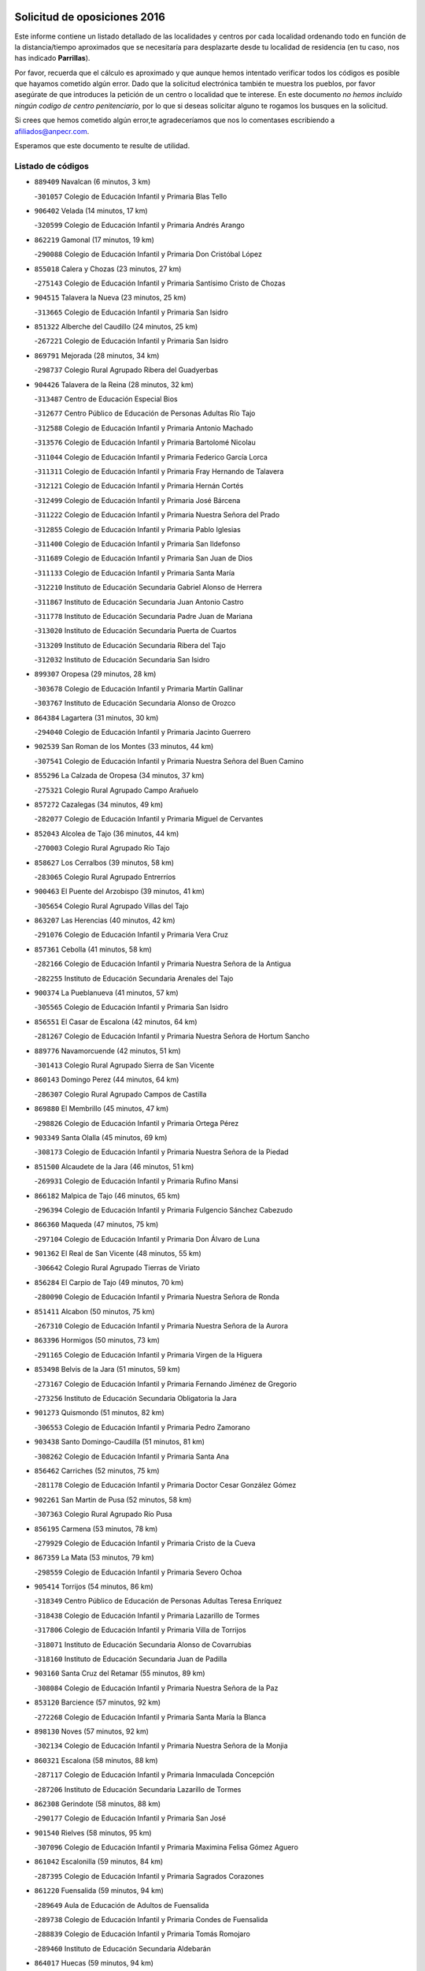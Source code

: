

.. image:: logo.png
   :align: center

Solicitud de oposiciones 2016
======================================================

  
  
Este informe contiene un listado detallado de las localidades y centros por cada
localidad ordenando todo en función de la distancia/tiempo aproximados que se
necesitaría para desplazarte desde tu localidad de residencia (en tu caso,
nos has indicado **Parrillas**).

Por favor, recuerda que el cálculo es aproximado y que aunque hemos
intentado verificar todos los códigos es posible que hayamos cometido algún
error. Dado que la solicitud electrónica también te muestra los pueblos, por
favor asegúrate de que introduces la petición de un centro o localidad que
te interese. En este documento
*no hemos incluido ningún codigo de centro penitenciario*, por lo que si deseas
solicitar alguno te rogamos los busques en la solicitud.

Si crees que hemos cometido algún error,te agradeceríamos que nos lo comentases
escribiendo a afiliados@anpecr.com.

Esperamos que este documento te resulte de utilidad.



Listado de códigos
-------------------


- ``889409`` Navalcan  (6 minutos, 3 km)

  -``301057`` Colegio de Educación Infantil y Primaria Blas Tello
    

- ``906402`` Velada  (14 minutos, 17 km)

  -``320599`` Colegio de Educación Infantil y Primaria Andrés Arango
    

- ``862219`` Gamonal  (17 minutos, 19 km)

  -``290088`` Colegio de Educación Infantil y Primaria Don Cristóbal López
    

- ``855018`` Calera y Chozas  (23 minutos, 27 km)

  -``275143`` Colegio de Educación Infantil y Primaria Santísimo Cristo de Chozas
    

- ``904515`` Talavera la Nueva  (23 minutos, 25 km)

  -``313665`` Colegio de Educación Infantil y Primaria San Isidro
    

- ``851322`` Alberche del Caudillo  (24 minutos, 25 km)

  -``267221`` Colegio de Educación Infantil y Primaria San Isidro
    

- ``869791`` Mejorada  (28 minutos, 34 km)

  -``298737`` Colegio Rural Agrupado Ribera del Guadyerbas
    

- ``904426`` Talavera de la Reina  (28 minutos, 32 km)

  -``313487`` Centro de Educación Especial Bios
    

  -``312677`` Centro Público de Educación de Personas Adultas Río Tajo
    

  -``312588`` Colegio de Educación Infantil y Primaria Antonio Machado
    

  -``313576`` Colegio de Educación Infantil y Primaria Bartolomé Nicolau
    

  -``311044`` Colegio de Educación Infantil y Primaria Federico García Lorca
    

  -``311311`` Colegio de Educación Infantil y Primaria Fray Hernando de Talavera
    

  -``312121`` Colegio de Educación Infantil y Primaria Hernán Cortés
    

  -``312499`` Colegio de Educación Infantil y Primaria José Bárcena
    

  -``311222`` Colegio de Educación Infantil y Primaria Nuestra Señora del Prado
    

  -``312855`` Colegio de Educación Infantil y Primaria Pablo Iglesias
    

  -``311400`` Colegio de Educación Infantil y Primaria San Ildefonso
    

  -``311689`` Colegio de Educación Infantil y Primaria San Juan de Dios
    

  -``311133`` Colegio de Educación Infantil y Primaria Santa María
    

  -``312210`` Instituto de Educación Secundaria Gabriel Alonso de Herrera
    

  -``311867`` Instituto de Educación Secundaria Juan Antonio Castro
    

  -``311778`` Instituto de Educación Secundaria Padre Juan de Mariana
    

  -``313020`` Instituto de Educación Secundaria Puerta de Cuartos
    

  -``313209`` Instituto de Educación Secundaria Ribera del Tajo
    

  -``312032`` Instituto de Educación Secundaria San Isidro
    

- ``899307`` Oropesa  (29 minutos, 28 km)

  -``303678`` Colegio de Educación Infantil y Primaria Martín Gallinar
    

  -``303767`` Instituto de Educación Secundaria Alonso de Orozco
    

- ``864384`` Lagartera  (31 minutos, 30 km)

  -``294040`` Colegio de Educación Infantil y Primaria Jacinto Guerrero
    

- ``902539`` San Roman de los Montes  (33 minutos, 44 km)

  -``307541`` Colegio de Educación Infantil y Primaria Nuestra Señora del Buen Camino
    

- ``855296`` La Calzada de Oropesa  (34 minutos, 37 km)

  -``275321`` Colegio Rural Agrupado Campo Arañuelo
    

- ``857272`` Cazalegas  (34 minutos, 49 km)

  -``282077`` Colegio de Educación Infantil y Primaria Miguel de Cervantes
    

- ``852043`` Alcolea de Tajo  (36 minutos, 44 km)

  -``270003`` Colegio Rural Agrupado Río Tajo
    

- ``858627`` Los Cerralbos  (39 minutos, 58 km)

  -``283065`` Colegio Rural Agrupado Entrerríos
    

- ``900463`` El Puente del Arzobispo  (39 minutos, 41 km)

  -``305654`` Colegio Rural Agrupado Villas del Tajo
    

- ``863207`` Las Herencias  (40 minutos, 42 km)

  -``291076`` Colegio de Educación Infantil y Primaria Vera Cruz
    

- ``857361`` Cebolla  (41 minutos, 58 km)

  -``282166`` Colegio de Educación Infantil y Primaria Nuestra Señora de la Antigua
    

  -``282255`` Instituto de Educación Secundaria Arenales del Tajo
    

- ``900374`` La Pueblanueva  (41 minutos, 57 km)

  -``305565`` Colegio de Educación Infantil y Primaria San Isidro
    

- ``856551`` El Casar de Escalona  (42 minutos, 64 km)

  -``281267`` Colegio de Educación Infantil y Primaria Nuestra Señora de Hortum Sancho
    

- ``889776`` Navamorcuende  (42 minutos, 51 km)

  -``301413`` Colegio Rural Agrupado Sierra de San Vicente
    

- ``860143`` Domingo Perez  (44 minutos, 64 km)

  -``286307`` Colegio Rural Agrupado Campos de Castilla
    

- ``869880`` El Membrillo  (45 minutos, 47 km)

  -``298826`` Colegio de Educación Infantil y Primaria Ortega Pérez
    

- ``903349`` Santa Olalla  (45 minutos, 69 km)

  -``308173`` Colegio de Educación Infantil y Primaria Nuestra Señora de la Piedad
    

- ``851500`` Alcaudete de la Jara  (46 minutos, 51 km)

  -``269931`` Colegio de Educación Infantil y Primaria Rufino Mansi
    

- ``866182`` Malpica de Tajo  (46 minutos, 65 km)

  -``296394`` Colegio de Educación Infantil y Primaria Fulgencio Sánchez Cabezudo
    

- ``866360`` Maqueda  (47 minutos, 75 km)

  -``297104`` Colegio de Educación Infantil y Primaria Don Álvaro de Luna
    

- ``901362`` El Real de San Vicente  (48 minutos, 55 km)

  -``306642`` Colegio Rural Agrupado Tierras de Viriato
    

- ``856284`` El Carpio de Tajo  (49 minutos, 70 km)

  -``280090`` Colegio de Educación Infantil y Primaria Nuestra Señora de Ronda
    

- ``851411`` Alcabon  (50 minutos, 75 km)

  -``267310`` Colegio de Educación Infantil y Primaria Nuestra Señora de la Aurora
    

- ``863396`` Hormigos  (50 minutos, 73 km)

  -``291165`` Colegio de Educación Infantil y Primaria Virgen de la Higuera
    

- ``853498`` Belvis de la Jara  (51 minutos, 59 km)

  -``273167`` Colegio de Educación Infantil y Primaria Fernando Jiménez de Gregorio
    

  -``273256`` Instituto de Educación Secundaria Obligatoria la Jara
    

- ``901273`` Quismondo  (51 minutos, 82 km)

  -``306553`` Colegio de Educación Infantil y Primaria Pedro Zamorano
    

- ``903438`` Santo Domingo-Caudilla  (51 minutos, 81 km)

  -``308262`` Colegio de Educación Infantil y Primaria Santa Ana
    

- ``856462`` Carriches  (52 minutos, 75 km)

  -``281178`` Colegio de Educación Infantil y Primaria Doctor Cesar González Gómez
    

- ``902261`` San Martin de Pusa  (52 minutos, 58 km)

  -``307363`` Colegio Rural Agrupado Río Pusa
    

- ``856195`` Carmena  (53 minutos, 78 km)

  -``279929`` Colegio de Educación Infantil y Primaria Cristo de la Cueva
    

- ``867359`` La Mata  (53 minutos, 79 km)

  -``298559`` Colegio de Educación Infantil y Primaria Severo Ochoa
    

- ``905414`` Torrijos  (54 minutos, 86 km)

  -``318349`` Centro Público de Educación de Personas Adultas Teresa Enríquez
    

  -``318438`` Colegio de Educación Infantil y Primaria Lazarillo de Tormes
    

  -``317806`` Colegio de Educación Infantil y Primaria Villa de Torrijos
    

  -``318071`` Instituto de Educación Secundaria Alonso de Covarrubias
    

  -``318160`` Instituto de Educación Secundaria Juan de Padilla
    

- ``903160`` Santa Cruz del Retamar  (55 minutos, 89 km)

  -``308084`` Colegio de Educación Infantil y Primaria Nuestra Señora de la Paz
    

- ``853120`` Barcience  (57 minutos, 92 km)

  -``272268`` Colegio de Educación Infantil y Primaria Santa María la Blanca
    

- ``898130`` Noves  (57 minutos, 92 km)

  -``302134`` Colegio de Educación Infantil y Primaria Nuestra Señora de la Monjia
    

- ``860321`` Escalona  (58 minutos, 88 km)

  -``287117`` Colegio de Educación Infantil y Primaria Inmaculada Concepción
    

  -``287206`` Instituto de Educación Secundaria Lazarillo de Tormes
    

- ``862308`` Gerindote  (58 minutos, 88 km)

  -``290177`` Colegio de Educación Infantil y Primaria San José
    

- ``901540`` Rielves  (58 minutos, 95 km)

  -``307096`` Colegio de Educación Infantil y Primaria Maximina Felisa Gómez Aguero
    

- ``861042`` Escalonilla  (59 minutos, 84 km)

  -``287395`` Colegio de Educación Infantil y Primaria Sagrados Corazones
    

- ``861220`` Fuensalida  (59 minutos, 94 km)

  -``289649`` Aula de Educación de Adultos de Fuensalida
    

  -``289738`` Colegio de Educación Infantil y Primaria Condes de Fuensalida
    

  -``288839`` Colegio de Educación Infantil y Primaria Tomás Romojaro
    

  -``289460`` Instituto de Educación Secundaria Aldebarán
    

- ``864017`` Huecas  (59 minutos, 94 km)

  -``291254`` Colegio de Educación Infantil y Primaria Gregorio Marañón
    

- ``889598`` Los Navalmorales  (59 minutos, 66 km)

  -``301146`` Colegio de Educación Infantil y Primaria San Francisco
    

  -``301235`` Instituto de Educación Secundaria los Navalmorales
    

- ``852221`` Almorox  (1h, 95 km)

  -``270281`` Colegio de Educación Infantil y Primaria Silvano Cirujano
    

- ``898041`` Nombela  (1h, 68 km)

  -``302045`` Colegio de Educación Infantil y Primaria Cristo de la Nava
    

- ``900285`` La Puebla de Montalban  (1h, 82 km)

  -``305476`` Aula de Educación de Adultos de Puebla de Montalban (La)
    

  -``305298`` Colegio de Educación Infantil y Primaria Fernando de Rojas
    

  -``305387`` Instituto de Educación Secundaria Juan de Lucena
    

- ``851233`` Albarreal de Tajo  (1h 1min, 99 km)

  -``267132`` Colegio de Educación Infantil y Primaria Benjamín Escalonilla
    

- ``888877`` La Nava de Ricomalillo  (1h 2min, 74 km)

  -``300603`` Colegio de Educación Infantil y Primaria Nuestra Señora del Amor de Dios
    

- ``900007`` Portillo de Toledo  (1h 2min, 96 km)

  -``304666`` Colegio de Educación Infantil y Primaria Conde de Ruiseñada
    

- ``854208`` Burujon  (1h 3min, 87 km)

  -``274155`` Colegio de Educación Infantil y Primaria Juan XXIII
    

- ``855563`` El Campillo de la Jara  (1h 3min, 70 km)

  -``277219`` Colegio Rural Agrupado la Jara
    

- ``907034`` Las Ventas de Retamosa  (1h 3min, 104 km)

  -``320777`` Colegio de Educación Infantil y Primaria Santiago Paniego
    

- ``855107`` Calypo Fado  (1h 6min, 111 km)

  -``275232`` Colegio de Educación Infantil y Primaria Calypo
    

- ``908022`` Villamiel de Toledo  (1h 6min, 101 km)

  -``322119`` Colegio de Educación Infantil y Primaria Nuestra Señora de la Redonda
    

- ``857094`` Casarrubios del Monte  (1h 7min, 113 km)

  -``281356`` Colegio de Educación Infantil y Primaria San Juan de Dios
    

- ``879878`` Mentrida  (1h 7min, 104 km)

  -``299547`` Colegio de Educación Infantil y Primaria Luis Solana
    

  -``299636`` Instituto de Educación Secundaria Antonio Jiménez-Landi
    

- ``889687`` Los Navalucillos  (1h 7min, 74 km)

  -``301324`` Colegio de Educación Infantil y Primaria Nuestra Señora de las Saleras
    

- ``906313`` Valmojado  (1h 7min, 108 km)

  -``320310`` Aula de Educación de Adultos de Valmojado
    

  -``320132`` Colegio de Educación Infantil y Primaria Santo Domingo de Guzmán
    

  -``320221`` Instituto de Educación Secundaria Cañada Real
    

- ``853309`` Bargas  (1h 8min, 110 km)

  -``272357`` Colegio de Educación Infantil y Primaria Santísimo Cristo de la Sala
    

  -``273078`` Instituto de Educación Secundaria Julio Verne
    

- ``855474`` Camarenilla  (1h 9min, 111 km)

  -``277030`` Colegio de Educación Infantil y Primaria Nuestra Señora del Rosario
    

- ``898597`` Olias del Rey  (1h 10min, 115 km)

  -``303211`` Colegio de Educación Infantil y Primaria Pedro Melendo García
    

- ``852599`` Arcicollar  (1h 11min, 105 km)

  -``271180`` Colegio de Educación Infantil y Primaria San Blas
    

- ``855385`` Camarena  (1h 11min, 111 km)

  -``276131`` Colegio de Educación Infantil y Primaria Alonso Rodríguez
    

  -``276042`` Colegio de Educación Infantil y Primaria María del Mar
    

  -``276220`` Instituto de Educación Secundaria Blas de Prado
    

- ``899496`` Palomeque  (1h 11min, 121 km)

  -``303856`` Colegio de Educación Infantil y Primaria San Juan Bautista
    

- ``905236`` Toledo  (1h 11min, 113 km)

  -``317083`` Centro de Educación Especial Ciudad de Toledo
    

  -``315730`` Centro Público de Educación de Personas Adultas Gustavo Adolfo Bécquer
    

  -``317172`` Centro Público de Educación de Personas Adultas Polígono
    

  -``315007`` Colegio de Educación Infantil y Primaria Alfonso Vi
    

  -``314108`` Colegio de Educación Infantil y Primaria Ángel del Alcázar
    

  -``316540`` Colegio de Educación Infantil y Primaria Ciudad de Aquisgrán
    

  -``315463`` Colegio de Educación Infantil y Primaria Ciudad de Nara
    

  -``316273`` Colegio de Educación Infantil y Primaria Escultor Alberto Sánchez
    

  -``317539`` Colegio de Educación Infantil y Primaria Europa
    

  -``314297`` Colegio de Educación Infantil y Primaria Fábrica de Armas
    

  -``315285`` Colegio de Educación Infantil y Primaria Garcilaso de la Vega
    

  -``315374`` Colegio de Educación Infantil y Primaria Gómez Manrique
    

  -``316362`` Colegio de Educación Infantil y Primaria Gregorio Marañón
    

  -``314742`` Colegio de Educación Infantil y Primaria Jaime de Foxa
    

  -``316095`` Colegio de Educación Infantil y Primaria Juan de Padilla
    

  -``314019`` Colegio de Educación Infantil y Primaria la Candelaria
    

  -``315552`` Colegio de Educación Infantil y Primaria San Lucas y María
    

  -``314386`` Colegio de Educación Infantil y Primaria Santa Teresa
    

  -``317628`` Colegio de Educación Infantil y Primaria Valparaíso
    

  -``315196`` Instituto de Educación Secundaria Alfonso X el Sabio
    

  -``314653`` Instituto de Educación Secundaria Azarquiel
    

  -``316818`` Instituto de Educación Secundaria Carlos III
    

  -``314564`` Instituto de Educación Secundaria el Greco
    

  -``315641`` Instituto de Educación Secundaria Juanelo Turriano
    

  -``317261`` Instituto de Educación Secundaria María Pacheco
    

  -``317350`` Instituto de Educación Secundaria Obligatoria Princesa Galiana
    

  -``316451`` Instituto de Educación Secundaria Sefarad
    

  -``314475`` Instituto de Educación Secundaria Universidad Laboral
    

- ``905325`` La Torre de Esteban Hambran  (1h 11min, 113 km)

  -``317717`` Colegio de Educación Infantil y Primaria Juan Aguado
    

- ``854397`` Cabañas de la Sagra  (1h 12min, 121 km)

  -``274244`` Colegio de Educación Infantil y Primaria San Isidro Labrador
    

- ``858716`` Chozas de Canales  (1h 12min, 120 km)

  -``283154`` Colegio de Educación Infantil y Primaria Santa María Magdalena
    

- ``866093`` Magan  (1h 12min, 120 km)

  -``296205`` Colegio de Educación Infantil y Primaria Santa Marina
    

- ``859704`` Cobisa  (1h 13min, 123 km)

  -``284053`` Colegio de Educación Infantil y Primaria Cardenal Tavera
    

  -``284142`` Colegio de Educación Infantil y Primaria Gloria Fuertes
    

- ``886980`` Mocejon  (1h 13min, 121 km)

  -``300069`` Aula de Educación de Adultos de Mocejon
    

  -``299903`` Colegio de Educación Infantil y Primaria Miguel de Cervantes
    

- ``853031`` Arges  (1h 14min, 121 km)

  -``272179`` Colegio de Educación Infantil y Primaria Miguel de Cervantes
    

  -``271369`` Colegio de Educación Infantil y Primaria Tirso de Molina
    

- ``865283`` Lominchar  (1h 14min, 125 km)

  -``295039`` Colegio de Educación Infantil y Primaria Ramón y Cajal
    

- ``899763`` Las Perdices  (1h 14min, 114 km)

  -``304399`` Colegio de Educación Infantil y Primaria Pintor Tomás Camarero
    

- ``911171`` Yunclillos  (1h 14min, 121 km)

  -``324195`` Colegio de Educación Infantil y Primaria Nuestra Señora de la Salud
    

- ``854119`` Burguillos de Toledo  (1h 15min, 124 km)

  -``274066`` Colegio de Educación Infantil y Primaria Victorio Macho
    

- ``854575`` Calalberche  (1h 15min, 109 km)

  -``275054`` Colegio de Educación Infantil y Primaria Ribera del Alberche
    

- ``857450`` Cedillo del Condado  (1h 15min, 126 km)

  -``282344`` Colegio de Educación Infantil y Primaria Nuestra Señora de la Natividad
    

- ``888966`` Navahermosa  (1h 15min, 88 km)

  -``300970`` Centro Público de Educación de Personas Adultas la Raña
    

  -``300792`` Colegio de Educación Infantil y Primaria San Miguel Arcángel
    

  -``300881`` Instituto de Educación Secundaria Obligatoria Manuel de Guzmán
    

- ``902172`` San Martin de Montalban  (1h 15min, 101 km)

  -``307274`` Colegio de Educación Infantil y Primaria Santísimo Cristo de la Luz
    

- ``863029`` Guadamur  (1h 16min, 126 km)

  -``290266`` Colegio de Educación Infantil y Primaria Nuestra Señora de la Natividad
    

- ``888788`` Nambroca  (1h 16min, 126 km)

  -``300514`` Colegio de Educación Infantil y Primaria la Fuente
    

- ``865005`` Layos  (1h 17min, 125 km)

  -``294229`` Colegio de Educación Infantil y Primaria María Magdalena
    

- ``911082`` Yuncler  (1h 17min, 128 km)

  -``324006`` Colegio de Educación Infantil y Primaria Remigio Laín
    

- ``911260`` Yuncos  (1h 17min, 129 km)

  -``324462`` Colegio de Educación Infantil y Primaria Guillermo Plaza
    

  -``324284`` Colegio de Educación Infantil y Primaria Nuestra Señora del Consuelo
    

  -``324551`` Colegio de Educación Infantil y Primaria Villa de Yuncos
    

  -``324373`` Instituto de Educación Secundaria la Cañuela
    

- ``898319`` Numancia de la Sagra  (1h 18min, 134 km)

  -``302223`` Colegio de Educación Infantil y Primaria Santísimo Cristo de la Misericordia
    

  -``302312`` Instituto de Educación Secundaria Profesor Emilio Lledó
    

- ``901451`` Recas  (1h 18min, 128 km)

  -``306731`` Colegio de Educación Infantil y Primaria Cesar Cabañas Caballero
    

  -``306820`` Instituto de Educación Secundaria Arcipreste de Canales
    

- ``907490`` Villaluenga de la Sagra  (1h 18min, 128 km)

  -``321765`` Colegio de Educación Infantil y Primaria Juan Palarea
    

  -``321854`` Instituto de Educación Secundaria Castillo del Águila
    

- ``909744`` Villaseca de la Sagra  (1h 18min, 129 km)

  -``322753`` Colegio de Educación Infantil y Primaria Virgen de las Angustias
    

- ``910183`` El Viso de San Juan  (1h 18min, 128 km)

  -``323107`` Colegio de Educación Infantil y Primaria Fernando de Alarcón
    

  -``323296`` Colegio de Educación Infantil y Primaria Miguel Delibes
    

- ``859615`` Cobeja  (1h 20min, 130 km)

  -``283332`` Colegio de Educación Infantil y Primaria San Juan Bautista
    

- ``899852`` Polan  (1h 21min, 103 km)

  -``304577`` Aula de Educación de Adultos de Polan
    

  -``304488`` Colegio de Educación Infantil y Primaria José María Corcuera
    

- ``903527`` El Señorio de Illescas  (1h 21min, 136 km)

  -``308351`` Colegio de Educación Infantil y Primaria el Greco
    

- ``910361`` Yeles  (1h 21min, 137 km)

  -``323652`` Colegio de Educación Infantil y Primaria San Antonio
    

- ``852132`` Almonacid de Toledo  (1h 22min, 135 km)

  -``270192`` Colegio de Educación Infantil y Primaria Virgen de la Oliva
    

- ``851055`` Ajofrin  (1h 23min, 134 km)

  -``266322`` Colegio de Educación Infantil y Primaria Jacinto Guerrero
    

- ``864295`` Illescas  (1h 23min, 138 km)

  -``292331`` Centro Público de Educación de Personas Adultas Pedro Gumiel
    

  -``293230`` Colegio de Educación Infantil y Primaria Clara Campoamor
    

  -``293141`` Colegio de Educación Infantil y Primaria Ilarcuris
    

  -``292242`` Colegio de Educación Infantil y Primaria la Constitución
    

  -``292064`` Colegio de Educación Infantil y Primaria Martín Chico
    

  -``293052`` Instituto de Educación Secundaria Condestable Álvaro de Luna
    

  -``292153`` Instituto de Educación Secundaria Juan de Padilla
    

- ``856373`` Carranque  (1h 24min, 132 km)

  -``280279`` Colegio de Educación Infantil y Primaria Guadarrama
    

  -``281089`` Colegio de Educación Infantil y Primaria Villa de Materno
    

  -``280368`` Instituto de Educación Secundaria Libertad
    

- ``899585`` Pantoja  (1h 24min, 140 km)

  -``304021`` Colegio de Educación Infantil y Primaria Marqueses de Manzanedo
    

- ``851144`` Alameda de la Sagra  (1h 25min, 145 km)

  -``267043`` Colegio de Educación Infantil y Primaria Nuestra Señora de la Asunción
    

- ``852310`` Añover de Tajo  (1h 25min, 141 km)

  -``270370`` Colegio de Educación Infantil y Primaria Conde de Mayalde
    

  -``271091`` Instituto de Educación Secundaria San Blas
    

- ``889954`` Noez  (1h 25min, 135 km)

  -``301780`` Colegio de Educación Infantil y Primaria Santísimo Cristo de la Salud
    

- ``862030`` Galvez  (1h 26min, 114 km)

  -``289827`` Colegio de Educación Infantil y Primaria San Juan de la Cruz
    

  -``289916`` Instituto de Educación Secundaria Montes de Toledo
    

- ``867170`` Mascaraque  (1h 26min, 142 km)

  -``297382`` Colegio de Educación Infantil y Primaria Juan de Padilla
    

- ``869602`` Mazarambroz  (1h 26min, 138 km)

  -``298648`` Colegio de Educación Infantil y Primaria Nuestra Señora del Sagrario
    

- ``879789`` Menasalbas  (1h 26min, 113 km)

  -``299458`` Colegio de Educación Infantil y Primaria Nuestra Señora de Fátima
    

- ``908111`` Villaminaya  (1h 26min, 143 km)

  -``322208`` Colegio de Educación Infantil y Primaria Santo Domingo de Silos
    

- ``861131`` Esquivias  (1h 27min, 143 km)

  -``288650`` Colegio de Educación Infantil y Primaria Catalina de Palacios
    

  -``288472`` Colegio de Educación Infantil y Primaria Miguel de Cervantes
    

  -``288561`` Instituto de Educación Secundaria Alonso Quijada
    

- ``904337`` Sonseca  (1h 27min, 143 km)

  -``310879`` Centro Público de Educación de Personas Adultas Cum Laude
    

  -``310968`` Colegio de Educación Infantil y Primaria Peñamiel
    

  -``310501`` Colegio de Educación Infantil y Primaria San Juan Evangelista
    

  -``310690`` Instituto de Educación Secundaria la Sisla
    

- ``906135`` Ugena  (1h 27min, 141 km)

  -``318705`` Colegio de Educación Infantil y Primaria Miguel de Cervantes
    

  -``318894`` Colegio de Educación Infantil y Primaria Tres Torres
    

- ``900552`` Pulgar  (1h 28min, 137 km)

  -``305743`` Colegio de Educación Infantil y Primaria Nuestra Señora de la Blanca
    

- ``905503`` Totanes  (1h 28min, 141 km)

  -``318527`` Colegio de Educación Infantil y Primaria Inmaculada Concepción
    

- ``888699`` Mora  (1h 29min, 147 km)

  -``300425`` Aula de Educación de Adultos de Mora
    

  -``300247`` Colegio de Educación Infantil y Primaria Fernando Martín
    

  -``300158`` Colegio de Educación Infantil y Primaria José Ramón Villa
    

  -``300336`` Instituto de Educación Secundaria Peñas Negras
    

- ``899218`` Orgaz  (1h 29min, 146 km)

  -``303589`` Colegio de Educación Infantil y Primaria Conde de Orgaz
    

- ``909833`` Villasequilla  (1h 29min, 143 km)

  -``322842`` Colegio de Educación Infantil y Primaria San Isidro Labrador
    

- ``853587`` Borox  (1h 30min, 148 km)

  -``273345`` Colegio de Educación Infantil y Primaria Nuestra Señora de la Salud
    

- ``866271`` Manzaneque  (1h 30min, 151 km)

  -``297015`` Colegio de Educación Infantil y Primaria Álvarez de Toledo
    

- ``860054`` Cuerva  (1h 31min, 120 km)

  -``286218`` Colegio de Educación Infantil y Primaria Soledad Alonso Dorado
    

- ``906591`` Las Ventas con Peña Aguilera  (1h 32min, 119 km)

  -``320688`` Colegio de Educación Infantil y Primaria Nuestra Señora del Águila
    

- ``904159`` Seseña  (1h 33min, 149 km)

  -``308440`` Colegio de Educación Infantil y Primaria Gabriel Uriarte
    

  -``310056`` Colegio de Educación Infantil y Primaria Juan Carlos I
    

  -``308807`` Colegio de Educación Infantil y Primaria Sisius
    

  -``308718`` Instituto de Educación Secundaria las Salinas
    

  -``308629`` Instituto de Educación Secundaria Margarita Salas
    

- ``864106`` Huerta de Valdecarabanos  (1h 34min, 152 km)

  -``291343`` Colegio de Educación Infantil y Primaria Virgen del Rosario de Pastores
    

- ``902350`` San Pablo de los Montes  (1h 35min, 124 km)

  -``307452`` Colegio de Educación Infantil y Primaria Nuestra Señora de Gracia
    

- ``908200`` Villamuelas  (1h 35min, 149 km)

  -``322397`` Colegio de Educación Infantil y Primaria Santa María Magdalena
    

- ``910450`` Yepes  (1h 35min, 152 km)

  -``323741`` Colegio de Educación Infantil y Primaria Rafael García Valiño
    

  -``323830`` Instituto de Educación Secundaria Carpetania
    

- ``904248`` Seseña Nuevo  (1h 36min, 154 km)

  -``310323`` Centro Público de Educación de Personas Adultas de Seseña Nuevo
    

  -``310412`` Colegio de Educación Infantil y Primaria el Quiñón
    

  -``310145`` Colegio de Educación Infantil y Primaria Fernando de Rojas
    

  -``310234`` Colegio de Educación Infantil y Primaria Gloria Fuertes
    

- ``858805`` Ciruelos  (1h 37min, 159 km)

  -``283243`` Colegio de Educación Infantil y Primaria Santísimo Cristo de la Misericordia
    

- ``899129`` Ontigola  (1h 39min, 158 km)

  -``303300`` Colegio de Educación Infantil y Primaria Virgen del Rosario
    

- ``910272`` Los Yebenes  (1h 39min, 158 km)

  -``323563`` Aula de Educación de Adultos de Yebenes (Los)
    

  -``323385`` Colegio de Educación Infantil y Primaria San José de Calasanz
    

  -``323474`` Instituto de Educación Secundaria Guadalerzas
    

- ``908578`` Villanueva de Bogas  (1h 40min, 161 km)

  -``322575`` Colegio de Educación Infantil y Primaria Santa Ana
    

- ``898408`` Ocaña  (1h 41min, 164 km)

  -``302868`` Centro Público de Educación de Personas Adultas Gutierre de Cárdenas
    

  -``303122`` Colegio de Educación Infantil y Primaria Pastor Poeta
    

  -``302401`` Colegio de Educación Infantil y Primaria San José de Calasanz
    

  -``302590`` Instituto de Educación Secundaria Alonso de Ercilla
    

  -``302779`` Instituto de Educación Secundaria Miguel Hernández
    

- ``906046`` Turleque  (1h 42min, 168 km)

  -``318616`` Colegio de Educación Infantil y Primaria Fernán González
    

- ``859893`` Consuegra  (1h 43min, 175 km)

  -``285130`` Centro Público de Educación de Personas Adultas Castillo de Consuegra
    

  -``284320`` Colegio de Educación Infantil y Primaria Miguel de Cervantes
    

  -``284231`` Colegio de Educación Infantil y Primaria Santísimo Cristo de la Vera Cruz
    

  -``285041`` Instituto de Educación Secundaria Consaburum
    

- ``860232`` Dosbarrios  (1h 44min, 172 km)

  -``287028`` Colegio de Educación Infantil y Primaria San Isidro Labrador
    

- ``863118`` La Guardia  (1h 44min, 167 km)

  -``290355`` Colegio de Educación Infantil y Primaria Valentín Escobar
    

- ``889865`` Noblejas  (1h 44min, 172 km)

  -``301691`` Aula de Educación de Adultos de Noblejas
    

  -``301502`` Colegio de Educación Infantil y Primaria Santísimo Cristo de las Injurias
    

- ``867081`` Marjaliza  (1h 45min, 165 km)

  -``297293`` Colegio de Educación Infantil y Primaria San Juan
    

- ``905058`` Tembleque  (1h 45min, 171 km)

  -``313754`` Colegio de Educación Infantil y Primaria Antonia González
    

- ``825046`` Retuerta del Bullaque  (1h 47min, 120 km)

  -``177133`` Colegio Rural Agrupado Montes de Toledo
    

- ``865372`` Madridejos  (1h 48min, 182 km)

  -``296027`` Aula de Educación de Adultos de Madridejos
    

  -``296116`` Centro de Educación Especial Mingoliva
    

  -``295128`` Colegio de Educación Infantil y Primaria Garcilaso de la Vega
    

  -``295306`` Colegio de Educación Infantil y Primaria Santa Ana
    

  -``295217`` Instituto de Educación Secundaria Valdehierro
    

- ``856006`` Camuñas  (1h 49min, 190 km)

  -``277308`` Colegio de Educación Infantil y Primaria Cardenal Cisneros
    

- ``902083`` El Romeral  (1h 51min, 178 km)

  -``307185`` Colegio de Educación Infantil y Primaria Silvano Cirujano
    

- ``906224`` Urda  (1h 51min, 186 km)

  -``320043`` Colegio de Educación Infantil y Primaria Santo Cristo
    

- ``909655`` Villarrubia de Santiago  (1h 51min, 179 km)

  -``322664`` Colegio de Educación Infantil y Primaria Nuestra Señora del Castellar
    

- ``910094`` Villatobas  (1h 52min, 183 km)

  -``323018`` Colegio de Educación Infantil y Primaria Sagrado Corazón de Jesús
    

- ``865194`` Lillo  (1h 55min, 184 km)

  -``294318`` Colegio de Educación Infantil y Primaria Marcelino Murillo
    

- ``907301`` Villafranca de los Caballeros  (1h 57min, 203 km)

  -``321587`` Colegio de Educación Infantil y Primaria Miguel de Cervantes
    

  -``321676`` Instituto de Educación Secundaria Obligatoria la Falcata
    

- ``820362`` Herencia  (1h 58min, 203 km)

  -``155350`` Aula de Educación de Adultos de Herencia
    

  -``155172`` Colegio de Educación Infantil y Primaria Carrasco Alcalde
    

  -``155261`` Instituto de Educación Secundaria Hermógenes Rodríguez
    

- ``903071`` Santa Cruz de la Zarza  (1h 59min, 196 km)

  -``307630`` Colegio de Educación Infantil y Primaria Eduardo Palomo Rodríguez
    

  -``307819`` Instituto de Educación Secundaria Obligatoria Velsinia
    

- ``842145`` Alovera  (2h, 203 km)

  -``240676`` Aula de Educación de Adultos de Alovera
    

  -``240587`` Colegio de Educación Infantil y Primaria Campiña Verde
    

  -``240309`` Colegio de Educación Infantil y Primaria Parque Vallejo
    

  -``240120`` Colegio de Educación Infantil y Primaria Virgen de la Paz
    

  -``240498`` Instituto de Educación Secundaria Carmen Burgos de Seguí
    

- ``842501`` Azuqueca de Henares  (2h, 197 km)

  -``241575`` Centro Público de Educación de Personas Adultas Clara Campoamor
    

  -``242107`` Colegio de Educación Infantil y Primaria la Espiga
    

  -``242018`` Colegio de Educación Infantil y Primaria la Paloma
    

  -``241119`` Colegio de Educación Infantil y Primaria la Paz
    

  -``241664`` Colegio de Educación Infantil y Primaria Maestra Plácida Herranz
    

  -``241842`` Colegio de Educación Infantil y Primaria Siglo XXI
    

  -``241208`` Colegio de Educación Infantil y Primaria Virgen de la Soledad
    

  -``241397`` Instituto de Educación Secundaria Arcipreste de Hita
    

  -``241753`` Instituto de Educación Secundaria Profesor Domínguez Ortiz
    

  -``241486`` Instituto de Educación Secundaria San Isidro
    

- ``859982`` Corral de Almaguer  (2h, 203 km)

  -``285319`` Colegio de Educación Infantil y Primaria Nuestra Señora de la Muela
    

  -``286129`` Instituto de Educación Secundaria la Besana
    

- ``820184`` Fuente el Fresno  (2h 1min, 196 km)

  -``154818`` Colegio de Educación Infantil y Primaria Miguel Delibes
    

- ``907212`` Villacañas  (2h 1min, 189 km)

  -``321498`` Aula de Educación de Adultos de Villacañas
    

  -``321031`` Colegio de Educación Infantil y Primaria Santa Bárbara
    

  -``321309`` Instituto de Educación Secundaria Enrique de Arfe
    

  -``321120`` Instituto de Educación Secundaria Garcilaso de la Vega
    

- ``813439`` Alcazar de San Juan  (2h 2min, 215 km)

  -``137808`` Centro Público de Educación de Personas Adultas Enrique Tierno Galván
    

  -``137719`` Colegio de Educación Infantil y Primaria Alces
    

  -``137085`` Colegio de Educación Infantil y Primaria el Santo
    

  -``140223`` Colegio de Educación Infantil y Primaria Gloria Fuertes
    

  -``140401`` Colegio de Educación Infantil y Primaria Jardín de Arena
    

  -``137263`` Colegio de Educación Infantil y Primaria Jesús Ruiz de la Fuente
    

  -``137174`` Colegio de Educación Infantil y Primaria Juan de Austria
    

  -``139973`` Colegio de Educación Infantil y Primaria Pablo Ruiz Picasso
    

  -``137352`` Colegio de Educación Infantil y Primaria Santa Clara
    

  -``137530`` Instituto de Educación Secundaria Juan Bosco
    

  -``140045`` Instituto de Educación Secundaria María Zambrano
    

  -``137441`` Instituto de Educación Secundaria Miguel de Cervantes Saavedra
    

- ``830260`` Villarta de San Juan  (2h 2min, 209 km)

  -``199828`` Colegio de Educación Infantil y Primaria Nuestra Señora de la Paz
    

- ``815326`` Arenas de San Juan  (2h 3min, 211 km)

  -``143387`` Colegio Rural Agrupado de Arenas de San Juan
    

- ``847463`` Quer  (2h 3min, 205 km)

  -``252828`` Colegio de Educación Infantil y Primaria Villa de Quer
    

- ``850334`` Villanueva de la Torre  (2h 3min, 204 km)

  -``255347`` Colegio de Educación Infantil y Primaria Gloria Fuertes
    

  -``255258`` Colegio de Educación Infantil y Primaria Paco Rabal
    

  -``255436`` Instituto de Educación Secundaria Newton-Salas
    

- ``827022`` El Torno  (2h 4min, 166 km)

  -``191179`` Colegio de Educación Infantil y Primaria Nuestra Señora de Guadalupe
    

- ``843400`` Chiloeches  (2h 4min, 206 km)

  -``243551`` Colegio de Educación Infantil y Primaria José Inglés
    

  -``243640`` Instituto de Educación Secundaria Peñalba
    

- ``844210`` El Coto  (2h 4min, 202 km)

  -``244272`` Colegio de Educación Infantil y Primaria el Coto
    

- ``849806`` Torrejon del Rey  (2h 4min, 201 km)

  -``254359`` Colegio de Educación Infantil y Primaria Virgen de las Candelas
    

- ``842234`` La Arboleda  (2h 5min, 210 km)

  -``240765`` Colegio de Educación Infantil y Primaria la Arboleda de Pioz
    

- ``842323`` Los Arenales  (2h 5min, 210 km)

  -``240854`` Colegio de Educación Infantil y Primaria María Montessori
    

- ``843133`` Cabanillas del Campo  (2h 5min, 208 km)

  -``242830`` Colegio de Educación Infantil y Primaria la Senda
    

  -``242741`` Colegio de Educación Infantil y Primaria los Olivos
    

  -``242563`` Colegio de Educación Infantil y Primaria San Blas
    

  -``242652`` Instituto de Educación Secundaria Ana María Matute
    

- ``845020`` Guadalajara  (2h 5min, 210 km)

  -``245716`` Centro de Educación Especial Virgen del Amparo
    

  -``246615`` Centro Público de Educación de Personas Adultas Río Sorbe
    

  -``244639`` Colegio de Educación Infantil y Primaria Alcarria
    

  -``245805`` Colegio de Educación Infantil y Primaria Alvar Fáñez de Minaya
    

  -``246437`` Colegio de Educación Infantil y Primaria Badiel
    

  -``246070`` Colegio de Educación Infantil y Primaria Balconcillo
    

  -``244728`` Colegio de Educación Infantil y Primaria Cardenal Mendoza
    

  -``246259`` Colegio de Educación Infantil y Primaria el Doncel
    

  -``245082`` Colegio de Educación Infantil y Primaria Isidro Almazán
    

  -``247514`` Colegio de Educación Infantil y Primaria las Lomas
    

  -``246526`` Colegio de Educación Infantil y Primaria Ocejón
    

  -``247792`` Colegio de Educación Infantil y Primaria Parque de la Muñeca
    

  -``245171`` Colegio de Educación Infantil y Primaria Pedro Sanz Vázquez
    

  -``247158`` Colegio de Educación Infantil y Primaria Río Henares
    

  -``246704`` Colegio de Educación Infantil y Primaria Río Tajo
    

  -``245260`` Colegio de Educación Infantil y Primaria Rufino Blanco
    

  -``244817`` Colegio de Educación Infantil y Primaria San Pedro Apóstol
    

  -``247425`` Instituto de Educación Secundaria Aguas Vivas
    

  -``245627`` Instituto de Educación Secundaria Antonio Buero Vallejo
    

  -``245449`` Instituto de Educación Secundaria Brianda de Mendoza
    

  -``246348`` Instituto de Educación Secundaria Castilla
    

  -``247336`` Instituto de Educación Secundaria José Luis Sampedro
    

  -``246893`` Instituto de Educación Secundaria Liceo Caracense
    

  -``245538`` Instituto de Educación Secundaria Luis de Lucena
    

- ``821172`` Llanos del Caudillo  (2h 6min, 225 km)

  -``156071`` Colegio de Educación Infantil y Primaria el Oasis
    

- ``843222`` El Casar  (2h 6min, 203 km)

  -``243195`` Aula de Educación de Adultos de Casar (El)
    

  -``243006`` Colegio de Educación Infantil y Primaria Maestros del Casar
    

  -``243284`` Instituto de Educación Secundaria Campiña Alta
    

  -``243373`` Instituto de Educación Secundaria Juan García Valdemora
    

- ``847374`` Pozo de Guadalajara  (2h 6min, 205 km)

  -``252739`` Colegio de Educación Infantil y Primaria Santa Brígida
    

- ``907123`` La Villa de Don Fadrique  (2h 6min, 200 km)

  -``320866`` Colegio de Educación Infantil y Primaria Ramón y Cajal
    

  -``320955`` Instituto de Educación Secundaria Obligatoria Leonor de Guzmán
    

- ``821083`` Horcajo de los Montes  (2h 7min, 135 km)

  -``155806`` Colegio Rural Agrupado San Isidro
    

  -``155717`` Instituto de Educación Secundaria Montes de Cabañeros
    

- ``817035`` Campo de Criptana  (2h 8min, 223 km)

  -``146807`` Aula de Educación de Adultos de Campo de Criptana
    

  -``146629`` Colegio de Educación Infantil y Primaria Domingo Miras
    

  -``146351`` Colegio de Educación Infantil y Primaria Sagrado Corazón
    

  -``146262`` Colegio de Educación Infantil y Primaria Virgen de Criptana
    

  -``146173`` Colegio de Educación Infantil y Primaria Virgen de la Paz
    

  -``146440`` Instituto de Educación Secundaria Isabel Perillán y Quirós
    

- ``844588`` Galapagos  (2h 8min, 207 km)

  -``244450`` Colegio de Educación Infantil y Primaria Clara Sánchez
    

- ``845487`` Iriepal  (2h 8min, 215 km)

  -``250396`` Colegio Rural Agrupado Francisco Ibáñez
    

- ``846297`` Marchamalo  (2h 8min, 213 km)

  -``251106`` Aula de Educación de Adultos de Marchamalo
    

  -``250841`` Colegio de Educación Infantil y Primaria Cristo de la Esperanza
    

  -``251017`` Colegio de Educación Infantil y Primaria Maestra Teodora
    

  -``250930`` Instituto de Educación Secundaria Alejo Vera
    

- ``854486`` Cabezamesada  (2h 8min, 213 km)

  -``274333`` Colegio de Educación Infantil y Primaria Alonso de Cárdenas
    

- ``821350`` Malagon  (2h 9min, 207 km)

  -``156616`` Aula de Educación de Adultos de Malagon
    

  -``156349`` Colegio de Educación Infantil y Primaria Cañada Real
    

  -``156438`` Colegio de Educación Infantil y Primaria Santa Teresa
    

  -``156527`` Instituto de Educación Secundaria Estados del Duque
    

- ``838731`` Tarancon  (2h 9min, 211 km)

  -``227173`` Centro Público de Educación de Personas Adultas Altomira
    

  -``227084`` Colegio de Educación Infantil y Primaria Duque de Riánsares
    

  -``227262`` Colegio de Educación Infantil y Primaria Gloria Fuertes
    

  -``227351`` Instituto de Educación Secundaria la Hontanilla
    

- ``846564`` Parque de las Castillas  (2h 9min, 202 km)

  -``252005`` Colegio de Educación Infantil y Primaria las Castillas
    

- ``847196`` Pioz  (2h 9min, 209 km)

  -``252461`` Colegio de Educación Infantil y Primaria Castillo de Pioz
    

- ``818023`` Cinco Casas  (2h 10min, 226 km)

  -``147617`` Colegio Rural Agrupado Alciares
    

- ``833324`` Fuente de Pedro Naharro  (2h 10min, 218 km)

  -``220780`` Colegio Rural Agrupado Retama
    

- ``849995`` Tortola de Henares  (2h 10min, 221 km)

  -``254448`` Colegio de Educación Infantil y Primaria Sagrado Corazón de Jesús
    

- ``830171`` Villarrubia de los Ojos  (2h 11min, 216 km)

  -``199739`` Aula de Educación de Adultos de Villarrubia de los Ojos
    

  -``198740`` Colegio de Educación Infantil y Primaria Rufino Blanco
    

  -``199461`` Colegio de Educación Infantil y Primaria Virgen de la Sierra
    

  -``199550`` Instituto de Educación Secundaria Guadiana
    

- ``844499`` Fontanar  (2h 11min, 221 km)

  -``244361`` Colegio de Educación Infantil y Primaria Virgen de la Soledad
    

- ``901095`` Quero  (2h 11min, 218 km)

  -``305832`` Colegio de Educación Infantil y Primaria Santiago Cabañas
    

- ``845209`` Horche  (2h 12min, 220 km)

  -``250029`` Colegio de Educación Infantil y Primaria Nº 2
    

  -``247881`` Colegio de Educación Infantil y Primaria San Roque
    

- ``823426`` Porzuna  (2h 13min, 179 km)

  -``166336`` Aula de Educación de Adultos de Porzuna
    

  -``166247`` Colegio de Educación Infantil y Primaria Nuestra Señora del Rosario
    

  -``167057`` Instituto de Educación Secundaria Ribera del Bullaque
    

- ``825135`` El Robledo  (2h 13min, 173 km)

  -``177222`` Aula de Educación de Adultos de Robledo (El)
    

  -``177311`` Colegio Rural Agrupado Valle del Bullaque
    

- ``849717`` Torija  (2h 13min, 228 km)

  -``254170`` Colegio de Educación Infantil y Primaria Virgen del Amparo
    

- ``850512`` Yunquera de Henares  (2h 13min, 224 km)

  -``255892`` Colegio de Educación Infantil y Primaria Nº 2
    

  -``255614`` Colegio de Educación Infantil y Primaria Virgen de la Granja
    

  -``255703`` Instituto de Educación Secundaria Clara Campoamor
    

- ``900196`` La Puebla de Almoradiel  (2h 13min, 209 km)

  -``305109`` Aula de Educación de Adultos de Puebla de Almoradiel (La)
    

  -``304755`` Colegio de Educación Infantil y Primaria Ramón y Cajal
    

  -``304844`` Instituto de Educación Secundaria Aldonza Lorenzo
    

- ``821539`` Manzanares  (2h 15min, 237 km)

  -``157426`` Centro Público de Educación de Personas Adultas San Blas
    

  -``156894`` Colegio de Educación Infantil y Primaria Altagracia
    

  -``156705`` Colegio de Educación Infantil y Primaria Divina Pastora
    

  -``157515`` Colegio de Educación Infantil y Primaria Enrique Tierno Galván
    

  -``157337`` Colegio de Educación Infantil y Primaria la Candelaria
    

  -``157248`` Instituto de Educación Secundaria Azuer
    

  -``157159`` Instituto de Educación Secundaria Pedro Álvarez Sotomayor
    

- ``831259`` Barajas de Melo  (2h 15min, 228 km)

  -``214667`` Colegio Rural Agrupado Fermín Caballero
    

- ``846019`` Lupiana  (2h 15min, 221 km)

  -``250663`` Colegio de Educación Infantil y Primaria Miguel de la Cuesta
    

- ``837298`` Saelices  (2h 16min, 231 km)

  -``226185`` Colegio Rural Agrupado Segóbriga
    

- ``850067`` Trijueque  (2h 16min, 233 km)

  -``254626`` Aula de Educación de Adultos de Trijueque
    

  -``254537`` Colegio de Educación Infantil y Primaria San Bernabé
    

- ``834134`` Horcajo de Santiago  (2h 17min, 223 km)

  -``221312`` Aula de Educación de Adultos de Horcajo de Santiago
    

  -``221223`` Colegio de Educación Infantil y Primaria José Montalvo
    

  -``221401`` Instituto de Educación Secundaria Orden de Santiago
    

- ``846475`` Mondejar  (2h 17min, 217 km)

  -``251651`` Centro Público de Educación de Personas Adultas Alcarria Baja
    

  -``251562`` Colegio de Educación Infantil y Primaria José Maldonado y Ayuso
    

  -``251740`` Instituto de Educación Secundaria Alcarria Baja
    

- ``901184`` Quintanar de la Orden  (2h 17min, 229 km)

  -``306375`` Centro Público de Educación de Personas Adultas Luis Vives
    

  -``306464`` Colegio de Educación Infantil y Primaria Antonio Machado
    

  -``306008`` Colegio de Educación Infantil y Primaria Cristóbal Colón
    

  -``306286`` Instituto de Educación Secundaria Alonso Quijano
    

  -``306197`` Instituto de Educación Secundaria Infante Don Fadrique
    

- ``879967`` Miguel Esteban  (2h 18min, 219 km)

  -``299725`` Colegio de Educación Infantil y Primaria Cervantes
    

  -``299814`` Instituto de Educación Secundaria Obligatoria Juan Patiño Torres
    

- ``908489`` Villanueva de Alcardete  (2h 18min, 224 km)

  -``322486`` Colegio de Educación Infantil y Primaria Nuestra Señora de la Piedad
    

- ``815415`` Argamasilla de Alba  (2h 19min, 240 km)

  -``143743`` Aula de Educación de Adultos de Argamasilla de Alba
    

  -``143654`` Colegio de Educación Infantil y Primaria Azorín
    

  -``143476`` Colegio de Educación Infantil y Primaria Divino Maestro
    

  -``143565`` Colegio de Educación Infantil y Primaria Nuestra Señora de Peñarroya
    

  -``143832`` Instituto de Educación Secundaria Vicente Cano
    

- ``818201`` Consolacion  (2h 19min, 249 km)

  -``153007`` Colegio de Educación Infantil y Primaria Virgen de Consolación
    

- ``826490`` Tomelloso  (2h 19min, 243 km)

  -``188753`` Centro de Educación Especial Ponce de León
    

  -``189652`` Centro Público de Educación de Personas Adultas Simienza
    

  -``189563`` Colegio de Educación Infantil y Primaria Almirante Topete
    

  -``186221`` Colegio de Educación Infantil y Primaria Carmelo Cortés
    

  -``186310`` Colegio de Educación Infantil y Primaria Doña Crisanta
    

  -``188575`` Colegio de Educación Infantil y Primaria Embajadores
    

  -``190369`` Colegio de Educación Infantil y Primaria Felix Grande
    

  -``187031`` Colegio de Educación Infantil y Primaria José Antonio
    

  -``186132`` Colegio de Educación Infantil y Primaria José María del Moral
    

  -``186043`` Colegio de Educación Infantil y Primaria Miguel de Cervantes
    

  -``188842`` Colegio de Educación Infantil y Primaria San Antonio
    

  -``188664`` Colegio de Educación Infantil y Primaria San Isidro
    

  -``188486`` Colegio de Educación Infantil y Primaria San José de Calasanz
    

  -``190091`` Colegio de Educación Infantil y Primaria Virgen de las Viñas
    

  -``189830`` Instituto de Educación Secundaria Airén
    

  -``190180`` Instituto de Educación Secundaria Alto Guadiana
    

  -``187120`` Instituto de Educación Secundaria Eladio Cabañero
    

  -``187309`` Instituto de Educación Secundaria Francisco García Pavón
    

- ``832425`` Carrascosa del Campo  (2h 19min, 237 km)

  -``216009`` Aula de Educación de Adultos de Carrascosa del Campo
    

- ``849628`` Tendilla  (2h 19min, 234 km)

  -``254081`` Colegio Rural Agrupado Valles del Tajuña
    

- ``822071`` Membrilla  (2h 20min, 240 km)

  -``157882`` Aula de Educación de Adultos de Membrilla
    

  -``157793`` Colegio de Educación Infantil y Primaria San José de Calasanz
    

  -``157604`` Colegio de Educación Infantil y Primaria Virgen del Espino
    

  -``159958`` Instituto de Educación Secundaria Marmaria
    

- ``813072`` Agudo  (2h 21min, 185 km)

  -``136542`` Colegio de Educación Infantil y Primaria Virgen de la Estrella
    

- ``827578`` Valdemanco del Esteras  (2h 21min, 191 km)

  -``192167`` Colegio de Educación Infantil y Primaria Virgen del Valle
    

- ``835300`` Mota del Cuervo  (2h 21min, 248 km)

  -``223666`` Aula de Educación de Adultos de Mota del Cuervo
    

  -``223844`` Colegio de Educación Infantil y Primaria Santa Rita
    

  -``223577`` Colegio de Educación Infantil y Primaria Virgen de Manjavacas
    

  -``223755`` Instituto de Educación Secundaria Julián Zarco
    

- ``845398`` Humanes  (2h 21min, 233 km)

  -``250207`` Aula de Educación de Adultos de Humanes
    

  -``250118`` Colegio de Educación Infantil y Primaria Nuestra Señora de Peñahora
    

- ``813528`` Alcoba  (2h 22min, 155 km)

  -``140590`` Colegio de Educación Infantil y Primaria Don Rodrigo
    

- ``819745`` Daimiel  (2h 22min, 233 km)

  -``154273`` Centro Público de Educación de Personas Adultas Miguel de Cervantes
    

  -``154362`` Colegio de Educación Infantil y Primaria Albuera
    

  -``154184`` Colegio de Educación Infantil y Primaria Calatrava
    

  -``153552`` Colegio de Educación Infantil y Primaria Infante Don Felipe
    

  -``153641`` Colegio de Educación Infantil y Primaria la Espinosa
    

  -``153463`` Colegio de Educación Infantil y Primaria San Isidro
    

  -``154095`` Instituto de Educación Secundaria Juan D&#39;Opazo
    

  -``153730`` Instituto de Educación Secundaria Ojos del Guadiana
    

- ``822527`` Pedro Muñoz  (2h 22min, 239 km)

  -``164082`` Aula de Educación de Adultos de Pedro Muñoz
    

  -``164171`` Colegio de Educación Infantil y Primaria Hospitalillo
    

  -``163272`` Colegio de Educación Infantil y Primaria Maestro Juan de Ávila
    

  -``163094`` Colegio de Educación Infantil y Primaria María Luisa Cañas
    

  -``163183`` Colegio de Educación Infantil y Primaria Nuestra Señora de los Ángeles
    

  -``163361`` Instituto de Educación Secundaria Isabel Martínez Buendía
    

- ``824236`` Puebla de Don Rodrigo  (2h 22min, 189 km)

  -``170106`` Colegio de Educación Infantil y Primaria San Fermín
    

- ``850245`` Uceda  (2h 22min, 226 km)

  -``255169`` Colegio de Educación Infantil y Primaria García Lorca
    

- ``905147`` El Toboso  (2h 22min, 239 km)

  -``313843`` Colegio de Educación Infantil y Primaria Miguel de Cervantes
    

- ``817124`` Carrion de Calatrava  (2h 25min, 226 km)

  -``147072`` Colegio de Educación Infantil y Primaria Nuestra Señora de la Encarnación
    

- ``841068`` Villamayor de Santiago  (2h 25min, 235 km)

  -``230400`` Aula de Educación de Adultos de Villamayor de Santiago
    

  -``230311`` Colegio de Educación Infantil y Primaria Gúzquez
    

  -``230689`` Instituto de Educación Secundaria Obligatoria Ítaca
    

- ``842780`` Brihuega  (2h 25min, 242 km)

  -``242296`` Colegio de Educación Infantil y Primaria Nuestra Señora de la Peña
    

  -``242385`` Instituto de Educación Secundaria Obligatoria Briocense
    

- ``823159`` Picon  (2h 26min, 195 km)

  -``164260`` Colegio de Educación Infantil y Primaria José María del Moral
    

- ``826212`` La Solana  (2h 26min, 250 km)

  -``184245`` Colegio de Educación Infantil y Primaria el Humilladero
    

  -``184067`` Colegio de Educación Infantil y Primaria el Santo
    

  -``185233`` Colegio de Educación Infantil y Primaria Federico Romero
    

  -``184334`` Colegio de Educación Infantil y Primaria Javier Paulino Pérez
    

  -``185055`` Colegio de Educación Infantil y Primaria la Moheda
    

  -``183346`` Colegio de Educación Infantil y Primaria Romero Peña
    

  -``183257`` Colegio de Educación Infantil y Primaria Sagrado Corazón
    

  -``185144`` Instituto de Educación Secundaria Clara Campoamor
    

  -``184156`` Instituto de Educación Secundaria Modesto Navarro
    

- ``827111`` Torralba de Calatrava  (2h 26min, 248 km)

  -``191268`` Colegio de Educación Infantil y Primaria Cristo del Consuelo
    

- ``818112`` Ciudad Real  (2h 27min, 229 km)

  -``150677`` Centro de Educación Especial Puerta de Santa María
    

  -``151665`` Centro Público de Educación de Personas Adultas Antonio Gala
    

  -``147706`` Colegio de Educación Infantil y Primaria Alcalde José Cruz Prado
    

  -``152742`` Colegio de Educación Infantil y Primaria Alcalde José Maestro
    

  -``150032`` Colegio de Educación Infantil y Primaria Ángel Andrade
    

  -``151020`` Colegio de Educación Infantil y Primaria Carlos Eraña
    

  -``152019`` Colegio de Educación Infantil y Primaria Carlos Vázquez
    

  -``149960`` Colegio de Educación Infantil y Primaria Ciudad Jardín
    

  -``152386`` Colegio de Educación Infantil y Primaria Cristóbal Colón
    

  -``152831`` Colegio de Educación Infantil y Primaria Don Quijote
    

  -``150121`` Colegio de Educación Infantil y Primaria Dulcinea del Toboso
    

  -``152108`` Colegio de Educación Infantil y Primaria Ferroviario
    

  -``150499`` Colegio de Educación Infantil y Primaria Jorge Manrique
    

  -``150210`` Colegio de Educación Infantil y Primaria José María de la Fuente
    

  -``151487`` Colegio de Educación Infantil y Primaria Juan Alcaide
    

  -``152653`` Colegio de Educación Infantil y Primaria María de Pacheco
    

  -``151398`` Colegio de Educación Infantil y Primaria Miguel de Cervantes
    

  -``147895`` Colegio de Educación Infantil y Primaria Pérez Molina
    

  -``150588`` Colegio de Educación Infantil y Primaria Pío XII
    

  -``152564`` Colegio de Educación Infantil y Primaria Santo Tomás de Villanueva Nº 16
    

  -``152475`` Instituto de Educación Secundaria Atenea
    

  -``151576`` Instituto de Educación Secundaria Hernán Pérez del Pulgar
    

  -``150766`` Instituto de Educación Secundaria Maestre de Calatrava
    

  -``150855`` Instituto de Educación Secundaria Maestro Juan de Ávila
    

  -``150944`` Instituto de Educación Secundaria Santa María de Alarcos
    

  -``152297`` Instituto de Educación Secundaria Torreón del Alcázar
    

- ``818579`` Cortijos de Arriba  (2h 27min, 191 km)

  -``153285`` Colegio de Educación Infantil y Primaria Nuestra Señora de las Mercedes
    

- ``823248`` Piedrabuena  (2h 27min, 196 km)

  -``166069`` Centro Público de Educación de Personas Adultas Montes Norte
    

  -``165259`` Colegio de Educación Infantil y Primaria Luis Vives
    

  -``165070`` Colegio de Educación Infantil y Primaria Miguel de Cervantes
    

  -``165348`` Instituto de Educación Secundaria Mónico Sánchez
    

- ``834223`` Huete  (2h 27min, 249 km)

  -``221868`` Aula de Educación de Adultos de Huete
    

  -``221779`` Colegio Rural Agrupado Campos de la Alcarria
    

  -``221590`` Instituto de Educación Secundaria Obligatoria Ciudad de Luna
    

- ``828655`` Valdepeñas  (2h 28min, 265 km)

  -``195131`` Centro de Educación Especial María Luisa Navarro Margati
    

  -``194232`` Centro Público de Educación de Personas Adultas Francisco de Quevedo
    

  -``192256`` Colegio de Educación Infantil y Primaria Jesús Baeza
    

  -``193066`` Colegio de Educación Infantil y Primaria Jesús Castillo
    

  -``192345`` Colegio de Educación Infantil y Primaria Lorenzo Medina
    

  -``193155`` Colegio de Educación Infantil y Primaria Lucero
    

  -``193244`` Colegio de Educación Infantil y Primaria Luis Palacios
    

  -``194143`` Colegio de Educación Infantil y Primaria Maestro Juan Alcaide
    

  -``193333`` Instituto de Educación Secundaria Bernardo de Balbuena
    

  -``194321`` Instituto de Educación Secundaria Francisco Nieva
    

  -``194054`` Instituto de Educación Secundaria Gregorio Prieto
    

- ``825402`` San Carlos del Valle  (2h 29min, 261 km)

  -``180282`` Colegio de Educación Infantil y Primaria San Juan Bosco
    

- ``842056`` Almoguera  (2h 29min, 229 km)

  -``240031`` Colegio Rural Agrupado Pimafad
    

- ``816225`` Bolaños de Calatrava  (2h 30min, 255 km)

  -``145274`` Aula de Educación de Adultos de Bolaños de Calatrava
    

  -``144731`` Colegio de Educación Infantil y Primaria Arzobispo Calzado
    

  -``144642`` Colegio de Educación Infantil y Primaria Fernando III el Santo
    

  -``145185`` Colegio de Educación Infantil y Primaria Molino de Viento
    

  -``144820`` Colegio de Educación Infantil y Primaria Virgen del Monte
    

  -``145096`` Instituto de Educación Secundaria Berenguela de Castilla
    

- ``817302`` Las Casas  (2h 30min, 201 km)

  -``147250`` Colegio de Educación Infantil y Primaria Nuestra Señora del Rosario
    

- ``833502`` Los Hinojosos  (2h 30min, 260 km)

  -``221045`` Colegio Rural Agrupado Airén
    

- ``836021`` Palomares del Campo  (2h 30min, 253 km)

  -``224565`` Colegio Rural Agrupado San José de Calasanz
    

- ``841335`` Villares del Saz  (2h 31min, 260 km)

  -``231121`` Colegio Rural Agrupado el Quijote
    

  -``231032`` Instituto de Educación Secundaria los Sauces
    

- ``826123`` Socuellamos  (2h 32min, 265 km)

  -``183168`` Aula de Educación de Adultos de Socuellamos
    

  -``183079`` Colegio de Educación Infantil y Primaria Carmen Arias
    

  -``182269`` Colegio de Educación Infantil y Primaria el Coso
    

  -``182080`` Colegio de Educación Infantil y Primaria Gerardo Martínez
    

  -``182358`` Instituto de Educación Secundaria Fernando de Mena
    

- ``836110`` El Pedernoso  (2h 32min, 266 km)

  -``224654`` Colegio de Educación Infantil y Primaria Juan Gualberto Avilés
    

- ``844121`` Cogolludo  (2h 32min, 251 km)

  -``244183`` Colegio Rural Agrupado la Encina
    

- ``814427`` Alhambra  (2h 33min, 268 km)

  -``141122`` Colegio de Educación Infantil y Primaria Nuestra Señora de Fátima
    

- ``831348`` Belmonte  (2h 33min, 267 km)

  -``214756`` Colegio de Educación Infantil y Primaria Fray Luis de León
    

  -``214845`` Instituto de Educación Secundaria San Juan del Castillo
    

- ``819834`` Fernan Caballero  (2h 34min, 204 km)

  -``154451`` Colegio de Educación Infantil y Primaria Manuel Sastre Velasco
    

- ``847007`` Pastrana  (2h 34min, 238 km)

  -``252372`` Aula de Educación de Adultos de Pastrana
    

  -``252283`` Colegio Rural Agrupado de Pastrana
    

  -``252194`` Instituto de Educación Secundaria Leandro Fernández Moratín
    

- ``822160`` Miguelturra  (2h 35min, 234 km)

  -``161107`` Aula de Educación de Adultos de Miguelturra
    

  -``161018`` Colegio de Educación Infantil y Primaria Benito Pérez Galdós
    

  -``161296`` Colegio de Educación Infantil y Primaria Clara Campoamor
    

  -``160119`` Colegio de Educación Infantil y Primaria el Pradillo
    

  -``160208`` Colegio de Educación Infantil y Primaria Santísimo Cristo de la Misericordia
    

  -``160397`` Instituto de Educación Secundaria Campo de Calatrava
    

- ``836399`` Las Pedroñeras  (2h 35min, 270 km)

  -``225008`` Aula de Educación de Adultos de Pedroñeras (Las)
    

  -``224743`` Colegio de Educación Infantil y Primaria Adolfo Martínez Chicano
    

  -``224832`` Instituto de Educación Secundaria Fray Luis de León
    

- ``846108`` Mandayona  (2h 35min, 265 km)

  -``250752`` Colegio de Educación Infantil y Primaria la Cobatilla
    

- ``814060`` Alcolea de Calatrava  (2h 36min, 204 km)

  -``140868`` Aula de Educación de Adultos de Alcolea de Calatrava
    

  -``140779`` Colegio de Educación Infantil y Primaria Tomasa Gallardo
    

- ``835033`` Las Mesas  (2h 36min, 255 km)

  -``222856`` Aula de Educación de Adultos de Mesas (Las)
    

  -``222767`` Colegio de Educación Infantil y Primaria Hermanos Amorós Fernández
    

  -``223021`` Instituto de Educación Secundaria Obligatoria de Mesas (Las)
    

- ``841424`` Albalate de Zorita  (2h 36min, 253 km)

  -``237616`` Aula de Educación de Adultos de Albalate de Zorita
    

  -``237705`` Colegio Rural Agrupado la Colmena
    

- ``847552`` Sacedon  (2h 36min, 260 km)

  -``253182`` Aula de Educación de Adultos de Sacedon
    

  -``253093`` Colegio de Educación Infantil y Primaria la Isabela
    

  -``253271`` Instituto de Educación Secundaria Obligatoria Mar de Castilla
    

- ``815059`` Almagro  (2h 37min, 264 km)

  -``142577`` Aula de Educación de Adultos de Almagro
    

  -``142021`` Colegio de Educación Infantil y Primaria Diego de Almagro
    

  -``141856`` Colegio de Educación Infantil y Primaria Miguel de Cervantes Saavedra
    

  -``142488`` Colegio de Educación Infantil y Primaria Paseo Viejo de la Florida
    

  -``142110`` Instituto de Educación Secundaria Antonio Calvín
    

  -``142399`` Instituto de Educación Secundaria Clavero Fernández de Córdoba
    

- ``821261`` Luciana  (2h 37min, 208 km)

  -``156160`` Colegio de Educación Infantil y Primaria Isabel la Católica
    

- ``822438`` Moral de Calatrava  (2h 37min, 266 km)

  -``162373`` Aula de Educación de Adultos de Moral de Calatrava
    

  -``162006`` Colegio de Educación Infantil y Primaria Agustín Sanz
    

  -``162195`` Colegio de Educación Infantil y Primaria Manuel Clemente
    

  -``162284`` Instituto de Educación Secundaria Peñalba
    

- ``823337`` Poblete  (2h 37min, 239 km)

  -``166158`` Colegio de Educación Infantil y Primaria la Alameda
    

- ``823515`` Pozo de la Serna  (2h 37min, 269 km)

  -``167146`` Colegio de Educación Infantil y Primaria Sagrado Corazón
    

- ``824058`` Pozuelo de Calatrava  (2h 37min, 261 km)

  -``167324`` Aula de Educación de Adultos de Pozuelo de Calatrava
    

  -``167235`` Colegio de Educación Infantil y Primaria José María de la Fuente
    

- ``843044`` Budia  (2h 37min, 256 km)

  -``242474`` Colegio Rural Agrupado Santa Lucía
    

- ``816047`` Arroba de los Montes  (2h 38min, 166 km)

  -``144464`` Colegio Rural Agrupado Río San Marcos
    

- ``826034`` Santa Cruz de Mudela  (2h 38min, 282 km)

  -``181270`` Aula de Educación de Adultos de Santa Cruz de Mudela
    

  -``181092`` Colegio de Educación Infantil y Primaria Cervantes
    

  -``181181`` Instituto de Educación Secundaria Máximo Laguna
    

- ``828833`` Valverde  (2h 38min, 211 km)

  -``196030`` Colegio de Educación Infantil y Primaria Alarcos
    

- ``817213`` Carrizosa  (2h 39min, 278 km)

  -``147161`` Colegio de Educación Infantil y Primaria Virgen del Salido
    

- ``825313`` Saceruela  (2h 39min, 206 km)

  -``180193`` Colegio de Educación Infantil y Primaria Virgen de las Cruces
    

- ``845576`` Jadraque  (2h 40min, 256 km)

  -``250485`` Colegio de Educación Infantil y Primaria Romualdo de Toledo
    

  -``250574`` Instituto de Educación Secundaria Valle del Henares
    

- ``820273`` Granatula de Calatrava  (2h 41min, 272 km)

  -``155083`` Colegio de Educación Infantil y Primaria Nuestra Señora Oreto y Zuqueca
    

- ``828744`` Valenzuela de Calatrava  (2h 41min, 270 km)

  -``195220`` Colegio de Educación Infantil y Primaria Nuestra Señora del Rosario
    

- ``840169`` Villaescusa de Haro  (2h 41min, 274 km)

  -``227807`` Colegio Rural Agrupado Alonso Quijano
    

- ``812262`` Villarrobledo  (2h 42min, 285 km)

  -``123580`` Centro Público de Educación de Personas Adultas Alonso Quijano
    

  -``124112`` Colegio de Educación Infantil y Primaria Barranco Cafetero
    

  -``123769`` Colegio de Educación Infantil y Primaria Diego Requena
    

  -``122681`` Colegio de Educación Infantil y Primaria Don Francisco Giner de los Ríos
    

  -``122770`` Colegio de Educación Infantil y Primaria Graciano Atienza
    

  -``123035`` Colegio de Educación Infantil y Primaria Jiménez de Córdoba
    

  -``123302`` Colegio de Educación Infantil y Primaria Virgen de la Caridad
    

  -``123124`` Colegio de Educación Infantil y Primaria Virrey Morcillo
    

  -``124023`` Instituto de Educación Secundaria Cencibel
    

  -``123491`` Instituto de Educación Secundaria Octavio Cuartero
    

  -``123213`` Instituto de Educación Secundaria Virrey Morcillo
    

- ``830082`` Villanueva de los Infantes  (2h 42min, 282 km)

  -``198651`` Centro Público de Educación de Personas Adultas Miguel de Cervantes
    

  -``197396`` Colegio de Educación Infantil y Primaria Arqueólogo García Bellido
    

  -``198473`` Instituto de Educación Secundaria Francisco de Quevedo
    

  -``198562`` Instituto de Educación Secundaria Ramón Giraldo
    

- ``814249`` Alcubillas  (2h 43min, 278 km)

  -``140957`` Colegio de Educación Infantil y Primaria Nuestra Señora del Rosario
    

- ``815237`` Almuradiel  (2h 43min, 295 km)

  -``143298`` Colegio de Educación Infantil y Primaria Santiago Apóstol
    

- ``827489`` Torrenueva  (2h 43min, 281 km)

  -``192078`` Colegio de Educación Infantil y Primaria Santiago el Mayor
    

- ``836577`` El Provencio  (2h 43min, 282 km)

  -``225553`` Aula de Educación de Adultos de Provencio (El)
    

  -``225375`` Colegio de Educación Infantil y Primaria Infanta Cristina
    

  -``225464`` Instituto de Educación Secundaria Obligatoria Tomás de la Fuente Jurado
    

- ``837476`` San Lorenzo de la Parrilla  (2h 43min, 274 km)

  -``226541`` Colegio Rural Agrupado Gloria Fuertes
    

- ``844032`` Cifuentes  (2h 43min, 277 km)

  -``243829`` Colegio de Educación Infantil y Primaria San Francisco
    

  -``244094`` Instituto de Educación Secundaria Don Juan Manuel
    

- ``818390`` Corral de Calatrava  (2h 44min, 253 km)

  -``153196`` Colegio de Educación Infantil y Primaria Nuestra Señora de la Paz
    

- ``841513`` Alcolea del Pinar  (2h 44min, 286 km)

  -``237894`` Colegio Rural Agrupado Sierra Ministra
    

- ``830538`` La Alberca de Zancara  (2h 45min, 288 km)

  -``214578`` Colegio Rural Agrupado Jorge Manrique
    

- ``833235`` Cuenca  (2h 45min, 292 km)

  -``218263`` Centro de Educación Especial Infanta Elena
    

  -``218085`` Centro Público de Educación de Personas Adultas Lucas Aguirre
    

  -``217542`` Colegio de Educación Infantil y Primaria Casablanca
    

  -``220502`` Colegio de Educación Infantil y Primaria Ciudad Encantada
    

  -``216643`` Colegio de Educación Infantil y Primaria el Carmen
    

  -``218441`` Colegio de Educación Infantil y Primaria Federico Muelas
    

  -``217631`` Colegio de Educación Infantil y Primaria Fray Luis de León
    

  -``218719`` Colegio de Educación Infantil y Primaria Fuente del Oro
    

  -``220324`` Colegio de Educación Infantil y Primaria Hermanos Valdés
    

  -``220691`` Colegio de Educación Infantil y Primaria Isaac Albéniz
    

  -``216732`` Colegio de Educación Infantil y Primaria la Paz
    

  -``216821`` Colegio de Educación Infantil y Primaria Ramón y Cajal
    

  -``218808`` Colegio de Educación Infantil y Primaria San Fernando
    

  -``218530`` Colegio de Educación Infantil y Primaria San Julian
    

  -``217097`` Colegio de Educación Infantil y Primaria Santa Ana
    

  -``218174`` Colegio de Educación Infantil y Primaria Santa Teresa
    

  -``217186`` Instituto de Educación Secundaria Alfonso ViII
    

  -``217720`` Instituto de Educación Secundaria Fernando Zóbel
    

  -``217275`` Instituto de Educación Secundaria Lorenzo Hervás y Panduro
    

  -``217453`` Instituto de Educación Secundaria Pedro Mercedes
    

  -``217364`` Instituto de Educación Secundaria San José
    

  -``220146`` Instituto de Educación Secundaria Santiago Grisolía
    

- ``834045`` Honrubia  (2h 45min, 293 km)

  -``221134`` Colegio Rural Agrupado los Girasoles
    

- ``814516`` Almaden  (2h 46min, 215 km)

  -``141767`` Centro Público de Educación de Personas Adultas de Almaden
    

  -``141300`` Colegio de Educación Infantil y Primaria Hijos de Obreros
    

  -``141211`` Colegio de Educación Infantil y Primaria Jesús Nazareno
    

  -``141678`` Instituto de Educación Secundaria Mercurio
    

  -``141589`` Instituto de Educación Secundaria Pablo Ruiz Picasso
    

- ``824147`` Los Pozuelos de Calatrava  (2h 46min, 214 km)

  -``170017`` Colegio de Educación Infantil y Primaria Santa Quiteria
    

- ``825224`` Ruidera  (2h 46min, 288 km)

  -``180004`` Colegio de Educación Infantil y Primaria Juan Aguilar Molina
    

- ``848818`` Siguenza  (2h 46min, 282 km)

  -``253727`` Aula de Educación de Adultos de Siguenza
    

  -``253549`` Colegio de Educación Infantil y Primaria San Antonio de Portaceli
    

  -``253638`` Instituto de Educación Secundaria Martín Vázquez de Arce
    

- ``808214`` Ossa de Montiel  (2h 47min, 278 km)

  -``118277`` Aula de Educación de Adultos de Ossa de Montiel
    

  -``118099`` Colegio de Educación Infantil y Primaria Enriqueta Sánchez
    

  -``118188`` Instituto de Educación Secundaria Obligatoria Belerma
    

- ``817580`` Chillon  (2h 48min, 214 km)

  -``147528`` Colegio de Educación Infantil y Primaria Nuestra Señora del Castillo
    

- ``837387`` San Clemente  (2h 48min, 299 km)

  -``226452`` Centro Público de Educación de Personas Adultas Campos del Záncara
    

  -``226274`` Colegio de Educación Infantil y Primaria Rafael López de Haro
    

  -``226363`` Instituto de Educación Secundaria Diego Torrente Pérez
    

- ``848729`` Señorio de Muriel  (2h 48min, 264 km)

  -``253360`` Colegio de Educación Infantil y Primaria el Señorío de Muriel
    

- ``816136`` Ballesteros de Calatrava  (2h 49min, 258 km)

  -``144553`` Colegio de Educación Infantil y Primaria José María del Moral
    

- ``830449`` Viso del Marques  (2h 49min, 301 km)

  -``199917`` Colegio de Educación Infantil y Primaria Nuestra Señora del Valle
    

  -``200072`` Instituto de Educación Secundaria los Batanes
    

- ``807226`` Minaya  (2h 50min, 307 km)

  -``116746`` Colegio de Educación Infantil y Primaria Diego Ciller Montoya
    

- ``814338`` Aldea del Rey  (2h 50min, 260 km)

  -``141033`` Colegio de Educación Infantil y Primaria Maestro Navas
    

- ``815504`` Argamasilla de Calatrava  (2h 50min, 266 km)

  -``144286`` Aula de Educación de Adultos de Argamasilla de Calatrava
    

  -``144008`` Colegio de Educación Infantil y Primaria Rodríguez Marín
    

  -``144197`` Colegio de Educación Infantil y Primaria Virgen del Socorro
    

  -``144375`` Instituto de Educación Secundaria Alonso Quijano
    

- ``819656`` Cozar  (2h 50min, 291 km)

  -``153374`` Colegio de Educación Infantil y Primaria Santísimo Cristo de la Veracruz
    

- ``833057`` Casas de Fernando Alonso  (2h 50min, 309 km)

  -``216287`` Colegio Rural Agrupado Tomás y Valiente
    

- ``807593`` Munera  (2h 51min, 300 km)

  -``117378`` Aula de Educación de Adultos de Munera
    

  -``117289`` Colegio de Educación Infantil y Primaria Cervantes
    

  -``117467`` Instituto de Educación Secundaria Obligatoria Bodas de Camacho
    

- ``816592`` Calzada de Calatrava  (2h 52min, 285 km)

  -``146084`` Aula de Educación de Adultos de Calzada de Calatrava
    

  -``145630`` Colegio de Educación Infantil y Primaria Ignacio de Loyola
    

  -``145541`` Colegio de Educación Infantil y Primaria Santa Teresa de Jesús
    

  -``145819`` Instituto de Educación Secundaria Eduardo Valencia
    

- ``829643`` Villahermosa  (2h 52min, 294 km)

  -``196219`` Colegio de Educación Infantil y Primaria San Agustín
    

- ``829821`` Villamayor de Calatrava  (2h 52min, 262 km)

  -``197029`` Colegio de Educación Infantil y Primaria Inocente Martín
    

- ``839908`` Valverde de Jucar  (2h 52min, 293 km)

  -``227718`` Colegio Rural Agrupado Ribera del Júcar
    

- ``850156`` Trillo  (2h 52min, 288 km)

  -``254804`` Aula de Educación de Adultos de Trillo
    

  -``254715`` Colegio de Educación Infantil y Primaria Ciudad de Capadocia
    

- ``812440`` Abenojar  (2h 54min, 232 km)

  -``136453`` Colegio de Educación Infantil y Primaria Nuestra Señora de la Encarnación
    

- ``822349`` Montiel  (2h 54min, 296 km)

  -``161385`` Colegio de Educación Infantil y Primaria Gutiérrez de la Vega
    

- ``817491`` Castellar de Santiago  (2h 55min, 296 km)

  -``147439`` Colegio de Educación Infantil y Primaria San Juan de Ávila
    

- ``832158`` Cañaveras  (2h 55min, 290 km)

  -``215477`` Colegio Rural Agrupado los Olivos
    

- ``841246`` Villar de Olalla  (2h 55min, 300 km)

  -``230956`` Colegio Rural Agrupado Elena Fortún
    

- ``824503`` Puertollano  (2h 56min, 271 km)

  -``174347`` Centro Público de Educación de Personas Adultas Antonio Machado
    

  -``175157`` Colegio de Educación Infantil y Primaria Ángel Andrade
    

  -``171194`` Colegio de Educación Infantil y Primaria Calderón de la Barca
    

  -``171005`` Colegio de Educación Infantil y Primaria Cervantes
    

  -``175068`` Colegio de Educación Infantil y Primaria David Jiménez Avendaño
    

  -``172360`` Colegio de Educación Infantil y Primaria Doctor Limón
    

  -``175335`` Colegio de Educación Infantil y Primaria Enrique Tierno Galván
    

  -``172093`` Colegio de Educación Infantil y Primaria Giner de los Ríos
    

  -``172182`` Colegio de Educación Infantil y Primaria Gonzalo de Berceo
    

  -``174258`` Colegio de Educación Infantil y Primaria Juan Ramón Jiménez
    

  -``171283`` Colegio de Educación Infantil y Primaria Menéndez Pelayo
    

  -``171372`` Colegio de Educación Infantil y Primaria Miguel de Unamuno
    

  -``172271`` Colegio de Educación Infantil y Primaria Ramón y Cajal
    

  -``173081`` Colegio de Educación Infantil y Primaria Severo Ochoa
    

  -``170384`` Colegio de Educación Infantil y Primaria Vicente Aleixandre
    

  -``176234`` Instituto de Educación Secundaria Comendador Juan de Távora
    

  -``174169`` Instituto de Educación Secundaria Dámaso Alonso
    

  -``173170`` Instituto de Educación Secundaria Fray Andrés
    

  -``176323`` Instituto de Educación Secundaria Galileo Galilei
    

  -``176056`` Instituto de Educación Secundaria Leonardo Da Vinci
    

- ``837565`` Sisante  (2h 57min, 316 km)

  -``226630`` Colegio de Educación Infantil y Primaria Fernández Turégano
    

  -``226819`` Instituto de Educación Secundaria Obligatoria Camino Romano
    

- ``803352`` El Bonillo  (2h 58min, 303 km)

  -``110896`` Aula de Educación de Adultos de Bonillo (El)
    

  -``110618`` Colegio de Educación Infantil y Primaria Antón Díaz
    

  -``110707`` Instituto de Educación Secundaria las Sabinas
    

- ``815148`` Almodovar del Campo  (2h 58min, 275 km)

  -``143109`` Aula de Educación de Adultos de Almodovar del Campo
    

  -``142666`` Colegio de Educación Infantil y Primaria Maestro Juan de Ávila
    

  -``142755`` Colegio de Educación Infantil y Primaria Virgen del Carmen
    

  -``142844`` Instituto de Educación Secundaria San Juan Bautista de la Concepción
    

- ``827200`` Torre de Juan Abad  (2h 58min, 299 km)

  -``191357`` Colegio de Educación Infantil y Primaria Francisco de Quevedo
    

- ``839819`` Valera de Abajo  (2h 58min, 301 km)

  -``227440`` Colegio de Educación Infantil y Primaria Virgen del Rosario
    

  -``227629`` Instituto de Educación Secundaria Duque de Alarcón
    

- ``816403`` Cabezarados  (2h 59min, 240 km)

  -``145452`` Colegio de Educación Infantil y Primaria Nuestra Señora de Finibusterre
    

- ``806416`` Lezuza  (3h, 315 km)

  -``116012`` Aula de Educación de Adultos de Lezuza
    

  -``115847`` Colegio Rural Agrupado Camino de Aníbal
    

- ``810286`` La Roda  (3h, 324 km)

  -``120338`` Aula de Educación de Adultos de Roda (La)
    

  -``119443`` Colegio de Educación Infantil y Primaria José Antonio
    

  -``119532`` Colegio de Educación Infantil y Primaria Juan Ramón Ramírez
    

  -``120249`` Colegio de Educación Infantil y Primaria Miguel Hernández
    

  -``120060`` Colegio de Educación Infantil y Primaria Tomás Navarro Tomás
    

  -``119621`` Instituto de Educación Secundaria Doctor Alarcón Santón
    

  -``119710`` Instituto de Educación Secundaria Maestro Juan Rubio
    

- ``803085`` Barrax  (3h 3min, 324 km)

  -``110251`` Aula de Educación de Adultos de Barrax
    

  -``110162`` Colegio de Educación Infantil y Primaria Benjamín Palencia
    

- ``813250`` Albaladejo  (3h 3min, 306 km)

  -``136720`` Colegio Rural Agrupado Orden de Santiago
    

- ``832514`` Casas de Benitez  (3h 3min, 325 km)

  -``216198`` Colegio Rural Agrupado Molinos del Júcar
    

- ``840347`` Villalba de la Sierra  (3h 3min, 313 km)

  -``230133`` Colegio Rural Agrupado Miguel Delibes
    

- ``805428`` La Gineta  (3h 4min, 340 km)

  -``113771`` Colegio de Educación Infantil y Primaria Mariano Munera
    

- ``813161`` Alamillo  (3h 4min, 234 km)

  -``136631`` Colegio Rural Agrupado de Alamillo
    

- ``824325`` Puebla del Principe  (3h 4min, 302 km)

  -``170295`` Colegio de Educación Infantil y Primaria Miguel González Calero
    

- ``829732`` Villamanrique  (3h 5min, 306 km)

  -``196308`` Colegio de Educación Infantil y Primaria Nuestra Señora de Gracia
    

- ``826301`` Terrinches  (3h 6min, 309 km)

  -``185322`` Colegio de Educación Infantil y Primaria Miguel de Cervantes
    

- ``829910`` Villanueva de la Fuente  (3h 6min, 312 km)

  -``197118`` Colegio de Educación Infantil y Primaria Inmaculada Concepción
    

  -``197207`` Instituto de Educación Secundaria Obligatoria Mentesa Oretana
    

- ``811541`` Villalgordo del Júcar  (3h 7min, 336 km)

  -``122136`` Colegio de Educación Infantil y Primaria San Roque
    

- ``820540`` Hinojosas de Calatrava  (3h 8min, 285 km)

  -``155628`` Colegio Rural Agrupado Valle de Alcudia
    

- ``833146`` Casasimarro  (3h 9min, 335 km)

  -``216465`` Aula de Educación de Adultos de Casasimarro
    

  -``216376`` Colegio de Educación Infantil y Primaria Luis de Mateo
    

  -``216554`` Instituto de Educación Secundaria Obligatoria Publio López Mondejar
    

- ``835589`` Motilla del Palancar  (3h 9min, 327 km)

  -``224387`` Centro Público de Educación de Personas Adultas Cervantes
    

  -``224109`` Colegio de Educación Infantil y Primaria San Gil Abad
    

  -``224298`` Instituto de Educación Secundaria Jorge Manrique
    

- ``842412`` Atienza  (3h 9min, 301 km)

  -``240943`` Colegio Rural Agrupado Serranía de Atienza
    

- ``816314`` Brazatortas  (3h 10min, 289 km)

  -``145363`` Colegio de Educación Infantil y Primaria Cervantes
    

- ``841157`` Villanueva de la Jara  (3h 13min, 339 km)

  -``230778`` Colegio de Educación Infantil y Primaria Hermenegildo Moreno
    

  -``230867`` Instituto de Educación Secundaria Obligatoria de Villanueva de la Jara
    

- ``836488`` Priego  (3h 14min, 310 km)

  -``225286`` Colegio Rural Agrupado Guadiela
    

  -``225197`` Instituto de Educación Secundaria Diego Jesús Jiménez
    

- ``811185`` Tarazona de la Mancha  (3h 16min, 349 km)

  -``121237`` Aula de Educación de Adultos de Tarazona de la Mancha
    

  -``121059`` Colegio de Educación Infantil y Primaria Eduardo Sanchiz
    

  -``121148`` Instituto de Educación Secundaria José Isbert
    

- ``802542`` Balazote  (3h 17min, 337 km)

  -``109812`` Aula de Educación de Adultos de Balazote
    

  -``109723`` Colegio de Educación Infantil y Primaria Nuestra Señora del Rosario
    

  -``110073`` Instituto de Educación Secundaria Obligatoria Vía Heraclea
    

- ``810464`` San Pedro  (3h 17min, 331 km)

  -``120605`` Colegio de Educación Infantil y Primaria Margarita Sotos
    

- ``825591`` San Lorenzo de Calatrava  (3h 17min, 331 km)

  -``180371`` Colegio Rural Agrupado Sierra Morena
    

- ``832069`` Cañamares  (3h 17min, 315 km)

  -``215388`` Colegio Rural Agrupado los Sauces
    

- ``832336`` Carboneras de Guadazaon  (3h 18min, 335 km)

  -``215833`` Colegio Rural Agrupado Miguel Cervantes
    

  -``215744`` Instituto de Educación Secundaria Obligatoria Juan de Valdés
    

- ``833413`` Graja de Iniesta  (3h 18min, 359 km)

  -``220969`` Colegio Rural Agrupado Camino Real de Levante
    

- ``810197`` Robledo  (3h 19min, 328 km)

  -``119354`` Colegio Rural Agrupado Sierra de Alcaraz
    

- ``801376`` Albacete  (3h 20min, 359 km)

  -``106848`` Aula de Educación de Adultos de Albacete
    

  -``103873`` Centro de Educación Especial Eloy Camino
    

  -``104049`` Centro Público de Educación de Personas Adultas los Llanos
    

  -``103695`` Colegio de Educación Infantil y Primaria Ana Soto
    

  -``103239`` Colegio de Educación Infantil y Primaria Antonio Machado
    

  -``103417`` Colegio de Educación Infantil y Primaria Benjamín Palencia
    

  -``100442`` Colegio de Educación Infantil y Primaria Carlos V
    

  -``103328`` Colegio de Educación Infantil y Primaria Castilla-la Mancha
    

  -``100620`` Colegio de Educación Infantil y Primaria Cervantes
    

  -``100531`` Colegio de Educación Infantil y Primaria Cristóbal Colón
    

  -``100809`` Colegio de Educación Infantil y Primaria Cristóbal Valera
    

  -``100998`` Colegio de Educación Infantil y Primaria Diego Velázquez
    

  -``101074`` Colegio de Educación Infantil y Primaria Doctor Fleming
    

  -``103506`` Colegio de Educación Infantil y Primaria Federico Mayor Zaragoza
    

  -``105493`` Colegio de Educación Infantil y Primaria Feria-Isabel Bonal
    

  -``106570`` Colegio de Educación Infantil y Primaria Francisco Giner de los Ríos
    

  -``106203`` Colegio de Educación Infantil y Primaria Gloria Fuertes
    

  -``101252`` Colegio de Educación Infantil y Primaria Inmaculada Concepción
    

  -``105037`` Colegio de Educación Infantil y Primaria José Prat García
    

  -``105215`` Colegio de Educación Infantil y Primaria José Salustiano Serna
    

  -``106114`` Colegio de Educación Infantil y Primaria la Paz
    

  -``101341`` Colegio de Educación Infantil y Primaria María de los Llanos Martínez
    

  -``104316`` Colegio de Educación Infantil y Primaria Parque Sur
    

  -``104227`` Colegio de Educación Infantil y Primaria Pedro Simón Abril
    

  -``101430`` Colegio de Educación Infantil y Primaria Príncipe Felipe
    

  -``101619`` Colegio de Educación Infantil y Primaria Reina Sofía
    

  -``104594`` Colegio de Educación Infantil y Primaria San Antón
    

  -``101708`` Colegio de Educación Infantil y Primaria San Fernando
    

  -``101897`` Colegio de Educación Infantil y Primaria San Fulgencio
    

  -``104138`` Colegio de Educación Infantil y Primaria San Pablo
    

  -``101163`` Colegio de Educación Infantil y Primaria Severo Ochoa
    

  -``104772`` Colegio de Educación Infantil y Primaria Villacerrada
    

  -``102062`` Colegio de Educación Infantil y Primaria Virgen de los Llanos
    

  -``105126`` Instituto de Educación Secundaria Al-Basit
    

  -``102240`` Instituto de Educación Secundaria Alto de los Molinos
    

  -``103784`` Instituto de Educación Secundaria Amparo Sanz
    

  -``102607`` Instituto de Educación Secundaria Andrés de Vandelvira
    

  -``102429`` Instituto de Educación Secundaria Bachiller Sabuco
    

  -``104683`` Instituto de Educación Secundaria Diego de Siloé
    

  -``102796`` Instituto de Educación Secundaria Don Bosco
    

  -``105760`` Instituto de Educación Secundaria Federico García Lorca
    

  -``105304`` Instituto de Educación Secundaria Julio Rey Pastor
    

  -``104405`` Instituto de Educación Secundaria Leonardo Da Vinci
    

  -``102151`` Instituto de Educación Secundaria los Olmos
    

  -``102885`` Instituto de Educación Secundaria Parque Lineal
    

  -``105582`` Instituto de Educación Secundaria Ramón y Cajal
    

  -``102518`` Instituto de Educación Secundaria Tomás Navarro Tomás
    

  -``103050`` Instituto de Educación Secundaria Universidad Laboral
    

  -``106759`` Sección de Instituto de Educación Secundaria de Albacete
    

- ``803530`` Casas de Juan Nuñez  (3h 20min, 359 km)

  -``111061`` Colegio de Educación Infantil y Primaria San Pedro Apóstol
    

- ``809847`` Pozuelo  (3h 20min, 338 km)

  -``119087`` Colegio Rural Agrupado los Llanos
    

- ``831526`` Campillo de Altobuey  (3h 20min, 339 km)

  -``215299`` Colegio Rural Agrupado los Pinares
    

- ``802186`` Alcaraz  (3h 21min, 335 km)

  -``107747`` Aula de Educación de Adultos de Alcaraz
    

  -``107569`` Colegio de Educación Infantil y Primaria Nuestra Señora de Cortes
    

  -``107658`` Instituto de Educación Secundaria Pedro Simón Abril
    

- ``807048`` Madrigueras  (3h 21min, 358 km)

  -``116568`` Aula de Educación de Adultos de Madrigueras
    

  -``116290`` Colegio de Educación Infantil y Primaria Constitución Española
    

  -``116479`` Instituto de Educación Secundaria Río Júcar
    

- ``834312`` Iniesta  (3h 22min, 355 km)

  -``222211`` Aula de Educación de Adultos de Iniesta
    

  -``222122`` Colegio de Educación Infantil y Primaria María Jover
    

  -``222033`` Instituto de Educación Secundaria Cañada de la Encina
    

- ``837109`` Quintanar del Rey  (3h 23min, 359 km)

  -``225820`` Aula de Educación de Adultos de Quintanar del Rey
    

  -``226096`` Colegio de Educación Infantil y Primaria Paula Soler Sanchiz
    

  -``225642`` Colegio de Educación Infantil y Primaria Valdemembra
    

  -``225731`` Instituto de Educación Secundaria Fernando de los Ríos
    

- ``850423`` Villel de Mesa  (3h 23min, 335 km)

  -``255525`` Colegio Rural Agrupado el Rincón de Castilla
    

- ``835122`` Minglanilla  (3h 24min, 367 km)

  -``223110`` Colegio de Educación Infantil y Primaria Princesa Sofía
    

  -``223399`` Instituto de Educación Secundaria Obligatoria Puerta de Castilla
    

- ``840258`` Villagarcia del Llano  (3h 24min, 359 km)

  -``230044`` Colegio de Educación Infantil y Primaria Virrey Núñez de Haro
    

- ``804340`` Chinchilla de Monte-Aragon  (3h 25min, 374 km)

  -``112783`` Aula de Educación de Adultos de Chinchilla de Monte-Aragon
    

  -``112505`` Colegio de Educación Infantil y Primaria Alcalde Galindo
    

  -``112694`` Instituto de Educación Secundaria Obligatoria Cinxella
    

- ``810553`` Santa Ana  (3h 25min, 353 km)

  -``120794`` Colegio de Educación Infantil y Primaria Pedro Simón Abril
    

- ``812173`` Villapalacios  (3h 25min, 337 km)

  -``122592`` Colegio Rural Agrupado los Olivos
    

- ``846386`` Molina  (3h 25min, 348 km)

  -``251473`` Aula de Educación de Adultos de Molina
    

  -``251295`` Colegio de Educación Infantil y Primaria Virgen de la Hoz
    

  -``251384`` Instituto de Educación Secundaria Molina de Aragón
    

- ``840525`` Villalpardo  (3h 26min, 371 km)

  -``230222`` Colegio Rural Agrupado Manchuela
    

- ``807137`` Mahora  (3h 27min, 364 km)

  -``116657`` Colegio de Educación Infantil y Primaria Nuestra Señora de Gracia
    

- ``834590`` Ledaña  (3h 27min, 369 km)

  -``222678`` Colegio de Educación Infantil y Primaria San Roque
    

- ``801287`` Aguas Nuevas  (3h 30min, 360 km)

  -``100264`` Colegio de Educación Infantil y Primaria San Isidro Labrador
    

  -``100353`` Instituto de Educación Secundaria Pinar de Salomón
    

- ``808581`` Pozo Cañada  (3h 30min, 387 km)

  -``118633`` Aula de Educación de Adultos de Pozo Cañada
    

  -``118544`` Colegio de Educación Infantil y Primaria Virgen del Rosario
    

  -``118722`` Instituto de Educación Secundaria Obligatoria Alfonso Iniesta
    

- ``808303`` Peñas de San Pedro  (3h 32min, 353 km)

  -``118366`` Colegio Rural Agrupado Peñas
    

- ``804251`` Cenizate  (3h 33min, 372 km)

  -``112416`` Aula de Educación de Adultos de Cenizate
    

  -``112327`` Colegio Rural Agrupado Pinares de la Manchuela
    

- ``811452`` Valdeganga  (3h 34min, 384 km)

  -``122047`` Colegio Rural Agrupado Nuestra Señora del Rosario
    

- ``820095`` Fuencaliente  (3h 35min, 327 km)

  -``154540`` Colegio de Educación Infantil y Primaria Nuestra Señora de los Baños
    

  -``154729`` Instituto de Educación Secundaria Obligatoria Peña Escrita
    

- ``809669`` Pozohondo  (3h 36min, 360 km)

  -``118811`` Colegio Rural Agrupado Pozohondo
    

- ``832247`` Cañete  (3h 36min, 362 km)

  -``215566`` Colegio Rural Agrupado Alto Cabriel
    

  -``215655`` Instituto de Educación Secundaria Obligatoria 4 de Junio
    

- ``806149`` Higueruela  (3h 37min, 404 km)

  -``115480`` Colegio Rural Agrupado los Molinos
    

- ``808492`` Petrola  (3h 37min, 394 km)

  -``118455`` Colegio Rural Agrupado Laguna de Pétrola
    

- ``810375`` El Salobral  (3h 37min, 361 km)

  -``120516`` Colegio de Educación Infantil y Primaria Príncipe Felipe
    

- ``812084`` Villamalea  (3h 37min, 387 km)

  -``122314`` Aula de Educación de Adultos de Villamalea
    

  -``122225`` Colegio de Educación Infantil y Primaria Ildefonso Navarro
    

  -``122403`` Instituto de Educación Secundaria Obligatoria Río Cabriel
    

- ``805339`` Fuentealbilla  (3h 38min, 381 km)

  -``113682`` Colegio de Educación Infantil y Primaria Cristo del Valle
    

- ``803263`` Bonete  (3h 40min, 408 km)

  -``110529`` Colegio de Educación Infantil y Primaria Pablo Picasso
    

- ``801009`` Abengibre  (3h 42min, 383 km)

  -``100086`` Aula de Educación de Adultos de Abengibre
    

- ``847285`` Poveda de la Sierra  (3h 42min, 344 km)

  -``252550`` Colegio Rural Agrupado José Luis Sampedro
    

- ``804073`` Casas-Ibañez  (3h 46min, 395 km)

  -``111428`` Centro Público de Educación de Personas Adultas la Manchuela
    

  -``111150`` Colegio de Educación Infantil y Primaria San Agustín
    

  -``111339`` Instituto de Educación Secundaria Bonifacio Sotos
    

- ``807404`` Montealegre del Castillo  (3h 46min, 418 km)

  -``117000`` Colegio de Educación Infantil y Primaria Virgen de Consolación
    

- ``810008`` Riopar  (3h 46min, 356 km)

  -``119176`` Colegio Rural Agrupado Calar del Mundo
    

  -``119265`` Sección de Instituto de Educación Secundaria de Riopar
    

- ``831437`` Beteta  (3h 46min, 344 km)

  -``215010`` Colegio de Educación Infantil y Primaria Virgen de la Rosa
    

- ``801554`` Alborea  (3h 47min, 396 km)

  -``107291`` Colegio Rural Agrupado la Manchuela
    

- ``811363`` Tobarra  (3h 48min, 413 km)

  -``121871`` Aula de Educación de Adultos de Tobarra
    

  -``121415`` Colegio de Educación Infantil y Primaria Cervantes
    

  -``121504`` Colegio de Educación Infantil y Primaria Cristo de la Antigua
    

  -``121782`` Colegio de Educación Infantil y Primaria Nuestra Señora de la Asunción
    

  -``121693`` Instituto de Educación Secundaria Cristóbal Pérez Pastor
    

- ``805150`` Fuente-Alamo  (3h 49min, 415 km)

  -``113593`` Aula de Educación de Adultos de Fuente-Alamo
    

  -``113315`` Colegio de Educación Infantil y Primaria Don Quijote y Sancho
    

  -``113404`` Instituto de Educación Secundaria Miguel de Cervantes
    

- ``802275`` Almansa  (3h 51min, 431 km)

  -``108468`` Centro Público de Educación de Personas Adultas Castillo de Almansa
    

  -``108646`` Colegio de Educación Infantil y Primaria Claudio Sánchez Albornoz
    

  -``107836`` Colegio de Educación Infantil y Primaria Duque de Alba
    

  -``109189`` Colegio de Educación Infantil y Primaria José Lloret Talens
    

  -``109278`` Colegio de Educación Infantil y Primaria Miguel Pinilla
    

  -``108190`` Colegio de Educación Infantil y Primaria Nuestra Señora de Belén
    

  -``108001`` Colegio de Educación Infantil y Primaria Príncipe de Asturias
    

  -``108557`` Instituto de Educación Secundaria Escultor José Luis Sánchez
    

  -``109367`` Instituto de Educación Secundaria Herminio Almendros
    

  -``108379`` Instituto de Educación Secundaria José Conde García
    

- ``805517`` Hellin  (3h 51min, 423 km)

  -``115391`` Aula de Educación de Adultos de Hellin
    

  -``114859`` Centro de Educación Especial Cruz de Mayo
    

  -``114670`` Centro Público de Educación de Personas Adultas López del Oro
    

  -``115202`` Colegio de Educación Infantil y Primaria Entre Culturas
    

  -``114036`` Colegio de Educación Infantil y Primaria Isabel la Católica
    

  -``115113`` Colegio de Educación Infantil y Primaria la Olivarera
    

  -``114125`` Colegio de Educación Infantil y Primaria Martínez Parras
    

  -``114214`` Colegio de Educación Infantil y Primaria Nuestra Señora del Rosario
    

  -``114492`` Instituto de Educación Secundaria Cristóbal Lozano
    

  -``113860`` Instituto de Educación Secundaria Izpisúa Belmonte
    

  -``114581`` Instituto de Educación Secundaria Justo Millán
    

  -``114303`` Instituto de Educación Secundaria Melchor de Macanaz
    

- ``802364`` Alpera  (3h 52min, 429 km)

  -``109634`` Aula de Educación de Adultos de Alpera
    

  -``109456`` Colegio de Educación Infantil y Primaria Vera Cruz
    

  -``109545`` Instituto de Educación Secundaria Obligatoria Pascual Serrano
    

- ``808125`` Ontur  (3h 52min, 427 km)

  -``117823`` Colegio de Educación Infantil y Primaria San José de Calasanz
    

- ``806238`` Isso  (3h 53min, 428 km)

  -``115669`` Colegio de Educación Infantil y Primaria Santiago Apóstol
    

- ``835211`` Mira  (3h 53min, 407 km)

  -``223488`` Colegio Rural Agrupado Fuente Vieja
    

- ``801465`` Albatana  (3h 54min, 431 km)

  -``107102`` Colegio Rural Agrupado Laguna de Alboraj
    

- ``802097`` Alcala del Jucar  (3h 54min, 401 km)

  -``107380`` Colegio Rural Agrupado Ribera del Júcar
    

- ``803441`` Carcelen  (3h 54min, 410 km)

  -``110985`` Colegio Rural Agrupado los Almendros
    

- ``806505`` Lietor  (3h 55min, 389 km)

  -``116101`` Colegio de Educación Infantil y Primaria Martínez Parras
    

- ``801198`` Agramon  (3h 56min, 436 km)

  -``100175`` Colegio Rural Agrupado Río Mundo
    

- ``834401`` Landete  (3h 57min, 389 km)

  -``222589`` Colegio Rural Agrupado Ojos de Moya
    

  -``222300`` Instituto de Educación Secundaria Serranía Baja
    

- ``843311`` Checa  (4h, 388 km)

  -``243462`` Colegio Rural Agrupado Sexma de la Sierra
    

- ``803174`` Bogarra  (4h 3min, 400 km)

  -``110340`` Colegio Rural Agrupado Almenara
    

- ``804162`` Caudete  (4h 8min, 460 km)

  -``112149`` Aula de Educación de Adultos de Caudete
    

  -``111517`` Colegio de Educación Infantil y Primaria Alcázar y Serrano
    

  -``111795`` Colegio de Educación Infantil y Primaria el Paseo
    

  -``111884`` Colegio de Educación Infantil y Primaria Gloria Fuertes
    

  -``111606`` Instituto de Educación Secundaria Pintor Rafael Requena
    

- ``804529`` Elche de la Sierra  (4h 10min, 458 km)

  -``113137`` Aula de Educación de Adultos de Elche de la Sierra
    

  -``112872`` Colegio de Educación Infantil y Primaria San Blas
    

  -``113048`` Instituto de Educación Secundaria Sierra del Segura
    

- ``807315`` Molinicos  (4h 12min, 380 km)

  -``116835`` Colegio de Educación Infantil y Primaria de Molinicos
    

- ``805061`` Ferez  (4h 20min, 461 km)

  -``113226`` Colegio de Educación Infantil y Primaria Nuestra Señora del Rosario
    

- ``811096`` Socovos  (4h 24min, 463 km)

  -``120883`` Colegio de Educación Infantil y Primaria León Felipe
    

  -``120972`` Instituto de Educación Secundaria Obligatoria Encomienda de Santiago
    

- ``806327`` Letur  (4h 28min, 473 km)

  -``115758`` Colegio de Educación Infantil y Primaria Nuestra Señora de la Asunción
    

- ``811274`` Tazona  (4h 30min, 471 km)

  -``121326`` Colegio de Educación Infantil y Primaria Ramón y Cajal
    

- ``812351`` Yeste  (4h 43min, 404 km)

  -``124390`` Aula de Educación de Adultos de Yeste
    

  -``124579`` Colegio Rural Agrupado de Yeste
    

  -``124201`` Instituto de Educación Secundaria Beneche
    

- ``808036`` Nerpio  (5h 14min, 513 km)

  -``117734`` Aula de Educación de Adultos de Nerpio
    

  -``117556`` Colegio Rural Agrupado Río Taibilla
    

  -``117645`` Sección de Instituto de Educación Secundaria de Nerpio
    

